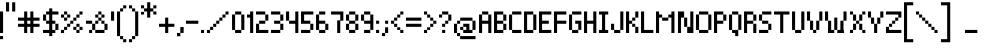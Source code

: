 SplineFontDB: 3.0
FontName: Pixelade
FullName: Pixelade
FamilyName: Pixelade
Weight: Book
Copyright: (c) 2001  josep Patau i Bellart & astramat-antaviana typeface division  patau@antaviana.com, this typeface is Publishware, submit your works please, more info in www.astramat.com/typeface
Version: Macromedia Fontographer 4.1.5 18/7/01
ItalicAngle: 0
UnderlinePosition: -100
UnderlineWidth: 0
Ascent: 1040
Descent: 260
sfntRevision: 0x00010000
LayerCount: 2
Layer: 0 1 "Arri+AOgA-re"  1
Layer: 1 1 "Avant"  0
XUID: [1021 125 2081611583 8421407]
FSType: 1
OS2Version: 0
OS2_WeightWidthSlopeOnly: 0
OS2_UseTypoMetrics: 1
CreationTime: 995476994
ModificationTime: 1390525136
PfmFamily: 81
TTFWeight: 400
TTFWidth: 5
LineGap: 0
VLineGap: 0
Panose: 0 0 4 0 0 0 0 0 0 0
OS2TypoAscent: 1001
OS2TypoAOffset: 0
OS2TypoDescent: -300
OS2TypoDOffset: 0
OS2TypoLinegap: 0
OS2WinAscent: 1001
OS2WinAOffset: 0
OS2WinDescent: 300
OS2WinDOffset: 0
HheadAscent: 1001
HheadAOffset: 0
HheadDescent: -300
HheadDOffset: 0
OS2SubXSize: 910
OS2SubYSize: 845
OS2SubXOff: 0
OS2SubYOff: 186
OS2SupXSize: 910
OS2SupYSize: 845
OS2SupXOff: 0
OS2SupYOff: 589
OS2StrikeYSize: 65
OS2StrikeYPos: 336
OS2Vendor: 'Alts'
OS2UnicodeRanges: 00000000.00000000.00000000.00000000
DEI: 91125
ShortTable: maxp 16
  1
  0
  162
  385
  15
  0
  0
  2
  8
  64
  10
  0
  114
  0
  0
  0
EndShort
LangName: 1033 "+AKkA 2001  josep Patau i Bellart & astramat+IBAA-antaviana typeface division  patau@antaviana.com, this typeface is Publishware, submit your works please, more info in www.astramat.com/typeface" "" "Regular" "Macromedia Fontographer 4.1.5 Pixelade" "" "Macromedia Fontographer 4.1.5 18/7/01" 
Encoding: UnicodeBmp
UnicodeInterp: none
NameList: Adobe Glyph List
DisplaySize: -24
AntiAlias: 1
FitToEm: 1
WinInfo: 0 75 22
BeginChars: 65542 164

StartChar: .notdef
Encoding: 65536 -1 0
Width: 650
Flags: W
LayerCount: 2
EndChar

StartChar: .null
Encoding: 65537 -1 1
Width: 0
Flags: W
LayerCount: 2
EndChar

StartChar: nonmarkingreturn
Encoding: 65538 -1 2
Width: 300
Flags: W
LayerCount: 2
EndChar

StartChar: space
Encoding: 32 32 3
Width: 300
Flags: W
LayerCount: 2
EndChar

StartChar: exclam
Encoding: 33 33 4
Width: 200
Flags: W
LayerCount: 2
Fore
SplineSet
100 0 m 1,0,-1
 0 0 l 1,1,-1
 0 700 l 1,2,-1
 100 700 l 1,3,-1
 100 0 l 1,0,-1
100 -200 m 1,4,-1
 0 -200 l 1,5,-1
 0 -100 l 1,6,-1
 100 -100 l 1,7,-1
 100 -200 l 1,4,-1
EndSplineSet
Validated: 1
EndChar

StartChar: quotedbl
Encoding: 34 34 5
Width: 400
Flags: W
LayerCount: 2
Fore
SplineSet
300 699 m 1,0,-1
 200 699 l 1,1,-1
 200 999 l 1,2,-1
 300 999 l 1,3,-1
 300 699 l 1,0,-1
100 699 m 1,4,-1
 0 699 l 1,5,-1
 0 999 l 1,6,-1
 100 999 l 1,7,-1
 100 699 l 1,4,-1
EndSplineSet
Validated: 1
EndChar

StartChar: numbersign
Encoding: 35 35 6
Width: 800
Flags: W
LayerCount: 2
Fore
SplineSet
700 200 m 1,0,-1
 500 200 l 1,1,-1
 500 0 l 1,2,-1
 400 0 l 1,3,-1
 400 200 l 1,4,-1
 300 200 l 1,5,-1
 300 0 l 1,6,-1
 200 0 l 1,7,-1
 200 200 l 1,8,-1
 0 200 l 1,9,-1
 0 300 l 1,10,-1
 200 300 l 1,11,-1
 200 400 l 1,12,-1
 0 400 l 1,13,-1
 0 500 l 1,14,-1
 200 500 l 1,15,-1
 200 700 l 1,16,-1
 300 700 l 1,17,-1
 300 500 l 1,18,-1
 400 500 l 1,19,-1
 400 700 l 1,20,-1
 500 700 l 1,21,-1
 500 500 l 1,22,-1
 700 500 l 1,23,-1
 700 400 l 1,24,-1
 500 400 l 1,25,-1
 500 300 l 1,26,-1
 700 300 l 1,27,-1
 700 200 l 1,0,-1
400 300 m 1,28,-1
 400 400 l 1,29,-1
 300 400 l 1,30,-1
 300 300 l 1,31,-1
 400 300 l 1,28,-1
EndSplineSet
Validated: 1
EndChar

StartChar: dollar
Encoding: 36 36 7
Width: 600
Flags: W
LayerCount: 2
Fore
SplineSet
501 100 m 1,0,-1
 401 100 l 1,1,-1
 401 0 l 1,2,-1
 301 0 l 1,3,-1
 301 -100 l 1,4,-1
 201 -100 l 1,5,-1
 201 0 l 1,6,-1
 1 0 l 1,7,-1
 1 100 l 1,8,-1
 201 100 l 1,9,-1
 201 300 l 1,10,-1
 101 300 l 1,11,-1
 101 400 l 1,12,-1
 201 400 l 1,13,-1
 201 600 l 1,14,-1
 101 600 l 1,15,-1
 101 400 l 1,16,-1
 1 400 l 1,17,-1
 1 600 l 1,18,-1
 101 600 l 1,19,-1
 101 700 l 1,20,-1
 201 700 l 1,21,-1
 201 800 l 1,22,-1
 301 800 l 1,23,-1
 301 700 l 1,24,-1
 501 700 l 1,25,-1
 501 600 l 1,26,-1
 301 600 l 1,27,-1
 301 400 l 1,28,-1
 401 400 l 1,29,-1
 401 300 l 1,30,-1
 501 300 l 1,31,-1
 501 100 l 1,0,-1
401 100 m 1,32,-1
 401 300 l 1,33,-1
 301 300 l 1,34,-1
 301 100 l 1,35,-1
 401 100 l 1,32,-1
EndSplineSet
Validated: 5
EndChar

StartChar: percent
Encoding: 37 37 8
Width: 800
Flags: W
LayerCount: 2
Fore
SplineSet
700 600 m 1,0,-1
 600 600 l 1,1,-1
 600 700 l 1,2,-1
 700 700 l 1,3,-1
 700 600 l 1,0,-1
600 500 m 1,4,-1
 500 500 l 1,5,-1
 500 600 l 1,6,-1
 600 600 l 1,7,-1
 600 500 l 1,4,-1
500 400 m 1,8,-1
 400 400 l 1,9,-1
 400 500 l 1,10,-1
 500 500 l 1,11,-1
 500 400 l 1,8,-1
600 200 m 1,12,-1
 500 200 l 1,13,-1
 500 300 l 1,14,-1
 600 300 l 1,15,-1
 600 200 l 1,12,-1
700 100 m 1,16,-1
 600 100 l 1,17,-1
 600 200 l 1,18,-1
 700 200 l 1,19,-1
 700 100 l 1,16,-1
200 600 m 1,20,-1
 100 600 l 1,21,-1
 100 700 l 1,22,-1
 200 700 l 1,23,-1
 200 600 l 1,20,-1
300 500 m 1,24,-1
 200 500 l 1,25,-1
 200 600 l 1,26,-1
 300 600 l 1,27,-1
 300 500 l 1,24,-1
400 300 m 1,28,-1
 300 300 l 1,29,-1
 300 400 l 1,30,-1
 400 400 l 1,31,-1
 400 300 l 1,28,-1
600 0 m 1,32,-1
 500 0 l 1,33,-1
 500 100 l 1,34,-1
 600 100 l 1,35,-1
 600 0 l 1,32,-1
500 100 m 1,36,-1
 400 100 l 1,37,-1
 400 200 l 1,38,-1
 500 200 l 1,39,-1
 500 100 l 1,36,-1
100 500 m 1,40,-1
 0 500 l 1,41,-1
 0 600 l 1,42,-1
 100 600 l 1,43,-1
 100 500 l 1,40,-1
200 400 m 1,44,-1
 100 400 l 1,45,-1
 100 500 l 1,46,-1
 200 500 l 1,47,-1
 200 400 l 1,44,-1
300 200 m 1,48,-1
 200 200 l 1,49,-1
 200 300 l 1,50,-1
 300 300 l 1,51,-1
 300 200 l 1,48,-1
200 100 m 1,52,-1
 100 100 l 1,53,-1
 100 200 l 1,54,-1
 200 200 l 1,55,-1
 200 100 l 1,52,-1
100 0 m 1,56,-1
 0 0 l 1,57,-1
 0 100 l 1,58,-1
 100 100 l 1,59,-1
 100 0 l 1,56,-1
EndSplineSet
Validated: 5
EndChar

StartChar: ampersand
Encoding: 38 38 9
Width: 800
Flags: W
LayerCount: 2
Fore
SplineSet
600 500 m 1,0,-1
 500 500 l 1,1,-1
 500 600 l 1,2,-1
 600 600 l 1,3,-1
 600 500 l 1,0,-1
500 600 m 1,4,-1
 400 600 l 1,5,-1
 400 700 l 1,6,-1
 500 700 l 1,7,-1
 500 600 l 1,4,-1
600 300 m 1,8,-1
 500 300 l 1,9,-1
 500 400 l 1,10,-1
 600 400 l 1,11,-1
 600 300 l 1,8,-1
400 500 m 1,12,-1
 300 500 l 1,13,-1
 300 600 l 1,14,-1
 400 600 l 1,15,-1
 400 500 l 1,12,-1
500 400 m 1,16,-1
 400 400 l 1,17,-1
 400 500 l 1,18,-1
 500 500 l 1,19,-1
 500 400 l 1,16,-1
700 100 m 1,20,-1
 600 100 l 1,21,-1
 600 300 l 1,22,-1
 700 300 l 1,23,-1
 700 100 l 1,20,-1
400 300 m 1,24,-1
 300 300 l 1,25,-1
 300 400 l 1,26,-1
 400 400 l 1,27,-1
 400 300 l 1,24,-1
600 0 m 1,28,-1
 300 0 l 1,29,-1
 300 100 l 1,30,-1
 600 100 l 1,31,-1
 600 0 l 1,28,-1
300 100 m 1,32,-1
 200 100 l 1,33,-1
 200 300 l 1,34,-1
 300 300 l 1,35,-1
 300 100 l 1,32,-1
200 300 m 1,36,-1
 0 300 l 1,37,-1
 0 400 l 1,38,-1
 200 400 l 1,39,-1
 200 300 l 1,36,-1
200 0 m 1,40,-1
 100 0 l 1,41,-1
 100 100 l 1,42,-1
 200 100 l 1,43,-1
 200 0 l 1,40,-1
EndSplineSet
Validated: 5
EndChar

StartChar: quotesingle
Encoding: 39 39 10
Width: 200
Flags: W
LayerCount: 2
Fore
SplineSet
101 400 m 1,0,-1
 1 400 l 1,1,-1
 1 700 l 1,2,-1
 101 700 l 1,3,-1
 101 400 l 1,0,-1
EndSplineSet
Validated: 1
EndChar

StartChar: parenleft
Encoding: 40 40 11
Width: 400
Flags: W
LayerCount: 2
Fore
SplineSet
300 799.6 m 1,0,-1
 200 799.6 l 1,1,-1
 200 899.6 l 1,2,-1
 300 899.6 l 1,3,-1
 300 799.6 l 1,0,-1
200 699.6 m 1,4,-1
 100 699.6 l 1,5,-1
 100 799.6 l 1,6,-1
 200 799.6 l 1,7,-1
 200 699.6 l 1,4,-1
100 -99.96 m 5,8,-1
 0 -99.96 l 5,9,-1
 0 699.6 l 1,10,-1
 100 699.6 l 1,11,-1
 100 -99.96 l 5,8,-1
200 -199.96 m 5,12,-1
 100 -199.96 l 5,13,-1
 100 -99.96 l 5,14,-1
 200 -99.96 l 5,15,-1
 200 -199.96 l 5,12,-1
300 -299.96 m 5,16,-1
 200 -299.96 l 5,17,-1
 200 -199.96 l 5,18,-1
 300 -199.96 l 5,19,-1
 300 -299.96 l 5,16,-1
EndSplineSet
EndChar

StartChar: parenright
Encoding: 41 41 12
Width: 400
Flags: W
LayerCount: 2
Fore
SplineSet
100 800 m 5,0,-1
 0 800 l 5,1,-1
 0 900 l 5,2,-1
 100 900 l 5,3,-1
 100 800 l 5,0,-1
200 700 m 5,4,-1
 100 700 l 5,5,-1
 100 800 l 5,6,-1
 200 800 l 5,7,-1
 200 700 l 5,4,-1
300 -100 m 1,8,-1
 200 -100 l 1,9,-1
 200 700 l 5,10,-1
 300 700 l 5,11,-1
 300 -100 l 1,8,-1
200 -200 m 1,12,-1
 100 -200 l 1,13,-1
 100 -100 l 1,14,-1
 200 -100 l 1,15,-1
 200 -200 l 1,12,-1
100 -300 m 1,16,-1
 0 -300 l 1,17,-1
 0 -200 l 1,18,-1
 100 -200 l 1,19,-1
 100 -300 l 1,16,-1
EndSplineSet
EndChar

StartChar: asterisk
Encoding: 42 42 13
Width: 600
Flags: W
LayerCount: 2
Fore
SplineSet
500 800 m 1,0,-1
 400 800 l 1,1,-1
 400 900 l 1,2,-1
 500 900 l 1,3,-1
 500 800 l 1,0,-1
500 600 m 1,4,-1
 400 600 l 1,5,-1
 400 700 l 1,6,-1
 500 700 l 1,7,-1
 500 600 l 1,4,-1
300 500 m 1,8,-1
 200 500 l 1,9,-1
 200 1000 l 1,10,-1
 300 1000 l 1,11,-1
 300 500 l 1,8,-1
400 700 m 1,12,-1
 100 700 l 1,13,-1
 100 800 l 1,14,-1
 400 800 l 1,15,-1
 400 700 l 1,12,-1
100 800 m 1,16,-1
 0 800 l 1,17,-1
 0 900 l 1,18,-1
 100 900 l 1,19,-1
 100 800 l 1,16,-1
100 600 m 1,20,-1
 0 600 l 1,21,-1
 0 685 l 1,22,-1
 100 685 l 1,23,-1
 100 600 l 1,20,-1
EndSplineSet
Validated: 5
EndChar

StartChar: plus
Encoding: 43 43 14
Width: 600
Flags: W
LayerCount: 2
Fore
SplineSet
500 200 m 1,0,-1
 300 200 l 1,1,-1
 300 0 l 1,2,-1
 200 0 l 1,3,-1
 200 200 l 1,4,-1
 0 200 l 1,5,-1
 0 300 l 1,6,-1
 200 300 l 1,7,-1
 200 500 l 1,8,-1
 300 500 l 1,9,-1
 300 300 l 1,10,-1
 500 300 l 1,11,-1
 500 200 l 1,0,-1
EndSplineSet
Validated: 1
EndChar

StartChar: comma
Encoding: 44 44 15
Width: 300
Flags: W
LayerCount: 2
Fore
SplineSet
216 2 m 1,0,-1
 108 2 l 1,1,-1
 108 194 l 1,2,-1
 216 194 l 1,3,-1
 216 2 l 1,0,-1
108 -106 m 1,4,-1
 0 -106 l 1,5,-1
 0 2 l 1,6,-1
 108 2 l 1,7,-1
 108 -106 l 1,4,-1
EndSplineSet
Validated: 5
EndChar

StartChar: hyphen
Encoding: 45 45 16
AltUni2: 002010.ffffffff.0
Width: 500
Flags: W
LayerCount: 2
Fore
SplineSet
400 300 m 1,0,-1
 0 300 l 1,1,-1
 0 400 l 1,2,-1
 400 400 l 1,3,-1
 400 300 l 1,0,-1
EndSplineSet
Validated: 1
EndChar

StartChar: period
Encoding: 46 46 17
Width: 200
Flags: W
LayerCount: 2
Fore
SplineSet
100 0 m 1,0,-1
 0 0 l 1,1,-1
 0 100 l 1,2,-1
 100 100 l 1,3,-1
 100 0 l 1,0,-1
EndSplineSet
Validated: 1
EndChar

StartChar: slash
Encoding: 47 47 18
Width: 800
Flags: W
LayerCount: 2
Fore
SplineSet
700 600 m 1,0,-1
 600 600 l 1,1,-1
 600 700 l 1,2,-1
 700 700 l 1,3,-1
 700 600 l 1,0,-1
600 500 m 1,4,-1
 500 500 l 1,5,-1
 500 600 l 1,6,-1
 600 600 l 1,7,-1
 600 500 l 1,4,-1
500 400 m 1,8,-1
 400 400 l 1,9,-1
 400 500 l 1,10,-1
 500 500 l 1,11,-1
 500 400 l 1,8,-1
400 300 m 1,12,-1
 300 300 l 1,13,-1
 300 400 l 1,14,-1
 400 400 l 1,15,-1
 400 300 l 1,12,-1
300 200 m 1,16,-1
 200 200 l 1,17,-1
 200 300 l 1,18,-1
 300 300 l 1,19,-1
 300 200 l 1,16,-1
200 100 m 1,20,-1
 100 100 l 1,21,-1
 100 200 l 1,22,-1
 200 200 l 1,23,-1
 200 100 l 1,20,-1
100 0 m 1,24,-1
 0 0 l 1,25,-1
 0 100 l 1,26,-1
 100 100 l 1,27,-1
 100 0 l 1,24,-1
EndSplineSet
Validated: 5
EndChar

StartChar: zero
Encoding: 48 48 19
Width: 500
Flags: W
LayerCount: 2
Fore
SplineSet
301 600 m 1,0,-1
 101 600 l 1,1,-1
 101 700 l 1,2,-1
 301 700 l 1,3,-1
 301 600 l 1,0,-1
401 100 m 1,4,-1
 301 100 l 1,5,-1
 301 600 l 1,6,-1
 401 600 l 1,7,-1
 401 100 l 1,4,-1
101 100 m 1,8,-1
 1 100 l 1,9,-1
 1 600 l 1,10,-1
 101 600 l 1,11,-1
 101 100 l 1,8,-1
301 0 m 1,12,-1
 101 0 l 1,13,-1
 101 100 l 1,14,-1
 301 100 l 1,15,-1
 301 0 l 1,12,-1
EndSplineSet
Validated: 5
EndChar

StartChar: one
Encoding: 49 49 20
Width: 300
Flags: W
LayerCount: 2
Fore
SplineSet
201 0 m 1,0,-1
 101 0 l 1,1,-1
 101 500 l 1,2,-1
 1 500 l 1,3,-1
 1 600 l 1,4,-1
 101 600 l 1,5,-1
 101 700 l 1,6,-1
 201 700 l 1,7,-1
 201 0 l 1,0,-1
EndSplineSet
Validated: 1
EndChar

StartChar: two
Encoding: 50 50 21
Width: 500
Flags: W
LayerCount: 2
Fore
SplineSet
401 0 m 1,0,-1
 1 0 l 1,1,-1
 1 300 l 1,2,-1
 101 300 l 1,3,-1
 101 400 l 1,4,-1
 301 400 l 1,5,-1
 301 600 l 1,6,-1
 1 600 l 1,7,-1
 1 700 l 1,8,-1
 301 700 l 1,9,-1
 301 600 l 1,10,-1
 401 600 l 1,11,-1
 401 400 l 1,12,-1
 301 400 l 1,13,-1
 301 300 l 1,14,-1
 101 300 l 1,15,-1
 101 100 l 1,16,-1
 401 100 l 1,17,-1
 401 0 l 1,0,-1
EndSplineSet
Validated: 5
EndChar

StartChar: three
Encoding: 51 51 22
Width: 500
Flags: W
LayerCount: 2
Fore
SplineSet
401 400 m 1,0,-1
 301 400 l 1,1,-1
 301 600 l 1,2,-1
 401 600 l 1,3,-1
 401 400 l 1,0,-1
301 600 m 1,4,-1
 1 600 l 1,5,-1
 1 700 l 1,6,-1
 301 700 l 1,7,-1
 301 600 l 1,4,-1
301 300 m 1,8,-1
 101 300 l 1,9,-1
 101 400 l 1,10,-1
 301 400 l 1,11,-1
 301 300 l 1,8,-1
401 100 m 1,12,-1
 301 100 l 1,13,-1
 301 300 l 1,14,-1
 401 300 l 1,15,-1
 401 100 l 1,12,-1
301 0 m 1,16,-1
 1 0 l 1,17,-1
 1 100 l 1,18,-1
 301 100 l 1,19,-1
 301 0 l 1,16,-1
EndSplineSet
Validated: 5
EndChar

StartChar: four
Encoding: 52 52 23
Width: 500
Flags: W
LayerCount: 2
Fore
SplineSet
401 0 m 1,0,-1
 301 0 l 1,1,-1
 301 300 l 1,2,-1
 101 300 l 1,3,-1
 101 400 l 1,4,-1
 1 400 l 1,5,-1
 1 700 l 1,6,-1
 101 700 l 1,7,-1
 101 400 l 1,8,-1
 301 400 l 1,9,-1
 301 700 l 1,10,-1
 401 700 l 1,11,-1
 401 0 l 1,0,-1
EndSplineSet
Validated: 5
EndChar

StartChar: five
Encoding: 53 53 24
Width: 500
Flags: W
LayerCount: 2
Fore
SplineSet
401 100 m 1,0,-1
 301 100 l 1,1,-1
 301 0 l 1,2,-1
 1 0 l 1,3,-1
 1 100 l 1,4,-1
 301 100 l 1,5,-1
 301 300 l 1,6,-1
 1 300 l 1,7,-1
 1 700 l 1,8,-1
 401 700 l 1,9,-1
 401 600 l 1,10,-1
 101 600 l 1,11,-1
 101 400 l 1,12,-1
 301 400 l 1,13,-1
 301 300 l 1,14,-1
 401 300 l 1,15,-1
 401 100 l 1,0,-1
EndSplineSet
Validated: 5
EndChar

StartChar: six
Encoding: 54 54 25
Width: 500
Flags: W
LayerCount: 2
Fore
SplineSet
401 100 m 1,0,-1
 301 100 l 1,1,-1
 301 0 l 1,2,-1
 101 0 l 1,3,-1
 101 100 l 1,4,-1
 1 100 l 1,5,-1
 1 600 l 1,6,-1
 101 600 l 1,7,-1
 101 700 l 1,8,-1
 301 700 l 1,9,-1
 301 600 l 1,10,-1
 101 600 l 1,11,-1
 101 400 l 1,12,-1
 301 400 l 1,13,-1
 301 300 l 1,14,-1
 401 300 l 1,15,-1
 401 100 l 1,0,-1
301 100 m 1,16,-1
 301 300 l 1,17,-1
 101 300 l 1,18,-1
 101 100 l 1,19,-1
 301 100 l 1,16,-1
EndSplineSet
Validated: 5
EndChar

StartChar: seven
Encoding: 55 55 26
Width: 500
Flags: W
LayerCount: 2
Fore
SplineSet
401 400 m 1,0,-1
 301 400 l 1,1,-1
 301 0 l 1,2,-1
 201 0 l 1,3,-1
 201 411 l 1,4,-1
 301 411 l 1,5,-1
 301 600 l 1,6,-1
 1 600 l 1,7,-1
 1 700 l 1,8,-1
 401 700 l 1,9,-1
 401 400 l 1,0,-1
EndSplineSet
Validated: 1
EndChar

StartChar: eight
Encoding: 56 56 27
Width: 500
Flags: W
LayerCount: 2
Fore
SplineSet
301 600 m 1,0,-1
 101 600 l 1,1,-1
 101 700 l 1,2,-1
 301 700 l 1,3,-1
 301 600 l 1,0,-1
401 400 m 1,4,-1
 301 400 l 1,5,-1
 301 600 l 1,6,-1
 401 600 l 1,7,-1
 401 400 l 1,4,-1
101 400 m 1,8,-1
 1 400 l 1,9,-1
 1 600 l 1,10,-1
 101 600 l 1,11,-1
 101 400 l 1,8,-1
301 300 m 1,12,-1
 101 300 l 1,13,-1
 101 400 l 1,14,-1
 301 400 l 1,15,-1
 301 300 l 1,12,-1
401 100 m 1,16,-1
 301 100 l 1,17,-1
 301 300 l 1,18,-1
 401 300 l 1,19,-1
 401 100 l 1,16,-1
301 0 m 1,20,-1
 101 0 l 1,21,-1
 101 100 l 1,22,-1
 301 100 l 1,23,-1
 301 0 l 1,20,-1
101 100 m 1,24,-1
 1 100 l 1,25,-1
 1 300 l 1,26,-1
 101 300 l 1,27,-1
 101 100 l 1,24,-1
EndSplineSet
Validated: 5
EndChar

StartChar: nine
Encoding: 57 57 28
Width: 500
Flags: W
LayerCount: 2
Fore
SplineSet
401 100 m 1,0,-1
 301 100 l 1,1,-1
 301 0 l 1,2,-1
 101 0 l 1,3,-1
 101 100 l 1,4,-1
 301 100 l 1,5,-1
 301 300 l 1,6,-1
 101 300 l 1,7,-1
 101 400 l 1,8,-1
 1 400 l 1,9,-1
 1 600 l 1,10,-1
 101 600 l 1,11,-1
 101 700 l 1,12,-1
 301 700 l 1,13,-1
 301 600 l 1,14,-1
 401 600 l 1,15,-1
 401 100 l 1,0,-1
301 400 m 1,16,-1
 301 600 l 1,17,-1
 101 600 l 1,18,-1
 101 400 l 1,19,-1
 301 400 l 1,16,-1
EndSplineSet
Validated: 5
EndChar

StartChar: colon
Encoding: 58 58 29
Width: 200
Flags: W
LayerCount: 2
Fore
SplineSet
102 300 m 1,0,-1
 2 300 l 1,1,-1
 2 400 l 1,2,-1
 102 400 l 1,3,-1
 102 300 l 1,0,-1
102 0 m 1,4,-1
 2 0 l 1,5,-1
 2 100 l 1,6,-1
 102 100 l 1,7,-1
 102 0 l 1,4,-1
EndSplineSet
Validated: 1
EndChar

StartChar: semicolon
Encoding: 59 59 30
Width: 300
Flags: W
LayerCount: 2
Fore
SplineSet
200 300 m 1,0,-1
 100 300 l 1,1,-1
 100 400 l 1,2,-1
 200 400 l 1,3,-1
 200 300 l 1,0,-1
200 0 m 1,4,-1
 100 0 l 1,5,-1
 100 186 l 1,6,-1
 200 186 l 1,7,-1
 200 0 l 1,4,-1
100 -100 m 1,8,-1
 0 -100 l 1,9,-1
 0 0 l 1,10,-1
 100 0 l 1,11,-1
 100 -100 l 1,8,-1
EndSplineSet
Validated: 5
EndChar

StartChar: less
Encoding: 60 60 31
Width: 500
Flags: W
LayerCount: 2
Fore
SplineSet
401 600 m 1,0,-1
 301 600 l 1,1,-1
 301 700 l 1,2,-1
 401 700 l 1,3,-1
 401 600 l 1,0,-1
301 500 m 1,4,-1
 201 500 l 1,5,-1
 201 600 l 1,6,-1
 301 600 l 1,7,-1
 301 500 l 1,4,-1
201 400 m 1,8,-1
 101 400 l 1,9,-1
 101 500 l 1,10,-1
 201 500 l 1,11,-1
 201 400 l 1,8,-1
201 200 m 1,12,-1
 101 200 l 1,13,-1
 101 300 l 1,14,-1
 201 300 l 1,15,-1
 201 200 l 1,12,-1
101 300 m 1,16,-1
 1 300 l 1,17,-1
 1 400 l 1,18,-1
 101 400 l 1,19,-1
 101 300 l 1,16,-1
401 0 m 1,20,-1
 301 0 l 1,21,-1
 301 100 l 1,22,-1
 401 100 l 1,23,-1
 401 0 l 1,20,-1
301 100 m 1,24,-1
 201 100 l 1,25,-1
 201 186 l 1,26,-1
 301 186 l 1,27,-1
 301 100 l 1,24,-1
EndSplineSet
Validated: 5
EndChar

StartChar: equal
Encoding: 61 61 32
Width: 600
Flags: W
LayerCount: 2
Fore
SplineSet
500 400 m 1,0,-1
 0 400 l 1,1,-1
 0 500 l 1,2,-1
 500 500 l 1,3,-1
 500 400 l 1,0,-1
500 200 m 1,4,-1
 0 200 l 1,5,-1
 0 300 l 1,6,-1
 500 300 l 1,7,-1
 500 200 l 1,4,-1
EndSplineSet
Validated: 1
EndChar

StartChar: greater
Encoding: 62 62 33
Width: 500
Flags: W
LayerCount: 2
Fore
SplineSet
101 600 m 1,0,-1
 1 600 l 1,1,-1
 1 700 l 1,2,-1
 101 700 l 1,3,-1
 101 600 l 1,0,-1
201 500 m 1,4,-1
 101 500 l 1,5,-1
 101 600 l 1,6,-1
 201 600 l 1,7,-1
 201 500 l 1,4,-1
401 300 m 1,8,-1
 301 300 l 1,9,-1
 301 400 l 1,10,-1
 401 400 l 1,11,-1
 401 300 l 1,8,-1
301 400 m 1,12,-1
 201 400 l 1,13,-1
 201 500 l 1,14,-1
 301 500 l 1,15,-1
 301 400 l 1,12,-1
301 200 m 1,16,-1
 201 200 l 1,17,-1
 201 300 l 1,18,-1
 301 300 l 1,19,-1
 301 200 l 1,16,-1
201 100 m 1,20,-1
 101 100 l 1,21,-1
 101 186 l 1,22,-1
 201 186 l 1,23,-1
 201 100 l 1,20,-1
101 0 m 1,24,-1
 1 0 l 1,25,-1
 1 100 l 1,26,-1
 101 100 l 1,27,-1
 101 0 l 1,24,-1
EndSplineSet
Validated: 5
EndChar

StartChar: question
Encoding: 63 63 34
Width: 500
Flags: W
LayerCount: 2
Fore
SplineSet
301 600 m 1,0,-1
 101 600 l 1,1,-1
 101 700 l 1,2,-1
 301 700 l 1,3,-1
 301 600 l 1,0,-1
401 400 m 1,4,-1
 301 400 l 1,5,-1
 301 600 l 1,6,-1
 401 600 l 1,7,-1
 401 400 l 1,4,-1
101 500 m 1,8,-1
 1 500 l 1,9,-1
 1 600 l 1,10,-1
 101 600 l 1,11,-1
 101 500 l 1,8,-1
301 300 m 1,12,-1
 201 300 l 1,13,-1
 201 400 l 1,14,-1
 301 400 l 1,15,-1
 301 300 l 1,12,-1
201 200 m 1,16,-1
 101 200 l 1,17,-1
 101 300 l 1,18,-1
 201 300 l 1,19,-1
 201 200 l 1,16,-1
201 0 m 1,20,-1
 101 0 l 1,21,-1
 101 100 l 1,22,-1
 201 100 l 1,23,-1
 201 0 l 1,20,-1
EndSplineSet
Validated: 5
EndChar

StartChar: at
Encoding: 64 64 35
Width: 800
Flags: W
LayerCount: 2
Fore
SplineSet
600 400 m 1,0,-1
 200 400 l 1,1,-1
 200 500 l 1,2,-1
 600 500 l 1,3,-1
 600 400 l 1,0,-1
700 100 m 1,4,-1
 600 100 l 1,5,-1
 600 0 l 1,6,-1
 300 0 l 1,7,-1
 300 100 l 1,8,-1
 200 100 l 1,9,-1
 200 200 l 1,10,-1
 300 200 l 1,11,-1
 300 300 l 1,12,-1
 500 300 l 1,13,-1
 500 100 l 1,14,-1
 600 100 l 1,15,-1
 600 400 l 1,16,-1
 700 400 l 1,17,-1
 700 100 l 1,4,-1
700 -200 m 1,18,-1
 200 -200 l 1,19,-1
 200 -100 l 1,20,-1
 100 -100 l 1,21,-1
 100 0 l 1,22,-1
 0 0 l 1,23,-1
 0 300 l 1,24,-1
 100 300 l 1,25,-1
 100 400 l 1,26,-1
 200 400 l 1,27,-1
 200 300 l 1,28,-1
 100 300 l 1,29,-1
 100 0 l 1,30,-1
 200 0 l 1,31,-1
 200 -100 l 1,32,-1
 700 -100 l 1,33,-1
 700 -200 l 1,18,-1
400 100 m 1,34,-1
 400 200 l 1,35,-1
 300 200 l 1,36,-1
 300 100 l 1,37,-1
 400 100 l 1,34,-1
EndSplineSet
Validated: 5
EndChar

StartChar: A
Encoding: 65 65 36
Width: 500
Flags: W
LayerCount: 2
Fore
SplineSet
401 0 m 1,0,-1
 301 0 l 1,1,-1
 301 300 l 1,2,-1
 101 300 l 1,3,-1
 101 0 l 1,4,-1
 1 0 l 1,5,-1
 1 600 l 1,6,-1
 101 600 l 1,7,-1
 101 700 l 1,8,-1
 301 700 l 1,9,-1
 301 600 l 1,10,-1
 401 600 l 1,11,-1
 401 0 l 1,0,-1
301 400 m 1,12,-1
 301 600 l 1,13,-1
 101 600 l 1,14,-1
 101 400 l 1,15,-1
 301 400 l 1,12,-1
EndSplineSet
Validated: 5
EndChar

StartChar: B
Encoding: 66 66 37
Width: 500
Flags: W
LayerCount: 2
Fore
SplineSet
401 100 m 1,0,-1
 301 100 l 1,1,-1
 301 0 l 1,2,-1
 1 0 l 1,3,-1
 1 700 l 1,4,-1
 301 700 l 1,5,-1
 301 600 l 1,6,-1
 401 600 l 1,7,-1
 401 400 l 1,8,-1
 301 400 l 1,9,-1
 301 300 l 1,10,-1
 401 300 l 1,11,-1
 401 100 l 1,0,-1
301 400 m 1,12,-1
 301 600 l 1,13,-1
 101 600 l 1,14,-1
 101 400 l 1,15,-1
 301 400 l 1,12,-1
301 100 m 1,16,-1
 301 300 l 1,17,-1
 101 300 l 1,18,-1
 101 100 l 1,19,-1
 301 100 l 1,16,-1
EndSplineSet
Validated: 5
EndChar

StartChar: C
Encoding: 67 67 38
Width: 500
Flags: W
LayerCount: 2
Fore
SplineSet
401 600 m 1,0,-1
 101 600 l 1,1,-1
 101 700 l 1,2,-1
 401 700 l 1,3,-1
 401 600 l 1,0,-1
101 100 m 1,4,-1
 1 100 l 1,5,-1
 1 600 l 1,6,-1
 101 600 l 1,7,-1
 101 100 l 1,4,-1
401 0 m 1,8,-1
 101 0 l 1,9,-1
 101 100 l 1,10,-1
 401 100 l 1,11,-1
 401 0 l 1,8,-1
EndSplineSet
Validated: 5
EndChar

StartChar: D
Encoding: 68 68 39
Width: 500
Flags: W
LayerCount: 2
Fore
SplineSet
401 99 m 1,0,-1
 301 99 l 1,1,-1
 301 0 l 1,2,-1
 1 0 l 1,3,-1
 1 700 l 1,4,-1
 301 700 l 1,5,-1
 301 600 l 1,6,-1
 401 600 l 1,7,-1
 401 99 l 1,0,-1
301 100 m 1,8,-1
 301 600 l 1,9,-1
 101 600 l 1,10,-1
 101 100 l 1,11,-1
 301 100 l 1,8,-1
EndSplineSet
Validated: 5
EndChar

StartChar: E
Encoding: 69 69 40
Width: 500
Flags: W
LayerCount: 2
Fore
SplineSet
400 0 m 1,0,-1
 0 0 l 1,1,-1
 0 700 l 1,2,-1
 400 700 l 1,3,-1
 400 600 l 1,4,-1
 100 600 l 1,5,-1
 100 400 l 1,6,-1
 320 400 l 1,7,-1
 320 300 l 1,8,-1
 100 300 l 1,9,-1
 100 100 l 1,10,-1
 400 100 l 1,11,-1
 400 0 l 1,0,-1
EndSplineSet
Validated: 1
EndChar

StartChar: F
Encoding: 70 70 41
Width: 500
Flags: W
LayerCount: 2
Fore
SplineSet
400 300 m 1,0,-1
 100 300 l 1,1,-1
 100 0 l 1,2,-1
 0 0 l 1,3,-1
 0 700 l 1,4,-1
 400 700 l 1,5,-1
 400 600 l 1,6,-1
 100 600 l 1,7,-1
 100 400 l 1,8,-1
 400 400 l 1,9,-1
 400 300 l 1,0,-1
EndSplineSet
Validated: 1
EndChar

StartChar: G
Encoding: 71 71 42
Width: 500
Flags: W
LayerCount: 2
Fore
SplineSet
401 100 m 1,0,-1
 301 100 l 1,1,-1
 301 0 l 1,2,-1
 101 0 l 1,3,-1
 101 100 l 1,4,-1
 1 100 l 1,5,-1
 1 600 l 1,6,-1
 101 600 l 1,7,-1
 101 700 l 1,8,-1
 401 700 l 1,9,-1
 401 600 l 1,10,-1
 101 600 l 1,11,-1
 101 100 l 1,12,-1
 301 100 l 1,13,-1
 301 300 l 1,14,-1
 201 300 l 1,15,-1
 201 400 l 1,16,-1
 401 400 l 1,17,-1
 401 100 l 1,0,-1
EndSplineSet
Validated: 5
EndChar

StartChar: H
Encoding: 72 72 43
Width: 500
Flags: W
LayerCount: 2
Fore
SplineSet
401 0 m 1,0,-1
 301 0 l 1,1,-1
 301 300 l 1,2,-1
 101 300 l 1,3,-1
 101 0 l 1,4,-1
 1 0 l 1,5,-1
 1 700 l 1,6,-1
 101 700 l 1,7,-1
 101 400 l 1,8,-1
 301 400 l 1,9,-1
 301 700 l 1,10,-1
 401 700 l 1,11,-1
 401 0 l 1,0,-1
EndSplineSet
Validated: 1
EndChar

StartChar: I
Encoding: 73 73 44
Width: 400
Flags: W
LayerCount: 2
Fore
SplineSet
299 0 m 1,0,-1
 -1 0 l 1,1,-1
 -1 100 l 1,2,-1
 99 100 l 1,3,-1
 99 600 l 1,4,-1
 -1 600 l 1,5,-1
 -1 700 l 1,6,-1
 299 700 l 1,7,-1
 299 600 l 1,8,-1
 199 600 l 1,9,-1
 199 100 l 1,10,-1
 299 100 l 1,11,-1
 299 0 l 1,0,-1
EndSplineSet
Validated: 1
EndChar

StartChar: J
Encoding: 74 74 45
Width: 500
Flags: W
LayerCount: 2
Fore
SplineSet
401 100 m 1,0,-1
 301 100 l 1,1,-1
 301 700 l 1,2,-1
 401 700 l 1,3,-1
 401 100 l 1,0,-1
301 0 m 1,4,-1
 101 0 l 1,5,-1
 101 100 l 1,6,-1
 301 100 l 1,7,-1
 301 0 l 1,4,-1
101 100 m 1,8,-1
 1 100 l 1,9,-1
 1 300 l 1,10,-1
 101 300 l 1,11,-1
 101 100 l 1,8,-1
EndSplineSet
Validated: 5
EndChar

StartChar: K
Encoding: 75 75 46
Width: 500
Flags: W
LayerCount: 2
Fore
SplineSet
401 0 m 1,0,-1
 301 0 l 1,1,-1
 301 200 l 1,2,-1
 201 200 l 1,3,-1
 201 300 l 1,4,-1
 101 300 l 1,5,-1
 101 0 l 1,6,-1
 1 0 l 1,7,-1
 1 700 l 1,8,-1
 101 700 l 1,9,-1
 101 400 l 1,10,-1
 201 400 l 1,11,-1
 201 500 l 1,12,-1
 301 500 l 1,13,-1
 301 700 l 1,14,-1
 401 700 l 1,15,-1
 401 500 l 1,16,-1
 301 500 l 1,17,-1
 301 400 l 1,18,-1
 201 400 l 1,19,-1
 201 300 l 1,20,-1
 301 300 l 1,21,-1
 301 200 l 1,22,-1
 401 200 l 1,23,-1
 401 0 l 1,0,-1
EndSplineSet
Validated: 5
EndChar

StartChar: L
Encoding: 76 76 47
Width: 500
Flags: W
LayerCount: 2
Fore
SplineSet
401 0 m 1,0,-1
 1 0 l 1,1,-1
 1 700 l 1,2,-1
 101 700 l 1,3,-1
 101 100 l 1,4,-1
 401 100 l 1,5,-1
 401 0 l 1,0,-1
EndSplineSet
Validated: 1
EndChar

StartChar: M
Encoding: 77 77 48
Width: 700
Flags: W
LayerCount: 2
Fore
SplineSet
600 0 m 1,0,-1
 500 0 l 1,1,-1
 500 500 l 1,2,-1
 400 500 l 1,3,-1
 400 400 l 1,4,-1
 200 400 l 1,5,-1
 200 500 l 1,6,-1
 100 500 l 1,7,-1
 100 0 l 1,8,-1
 0 0 l 1,9,-1
 0 700 l 1,10,-1
 100 700 l 1,11,-1
 100 600 l 1,12,-1
 200 600 l 1,13,-1
 200 500 l 1,14,-1
 400 500 l 1,15,-1
 400 600 l 1,16,-1
 500 600 l 1,17,-1
 500 700 l 1,18,-1
 600 700 l 1,19,-1
 600 0 l 1,0,-1
EndSplineSet
Validated: 5
EndChar

StartChar: N
Encoding: 78 78 49
Width: 600
Flags: W
LayerCount: 2
Fore
SplineSet
499 0 m 1,0,-1
 299 0 l 1,1,-1
 299 200 l 1,2,-1
 199 200 l 1,3,-1
 199 500 l 1,4,-1
 99 500 l 1,5,-1
 99 0 l 1,6,-1
 -1 0 l 1,7,-1
 -1 700 l 1,8,-1
 199 700 l 1,9,-1
 199 500 l 1,10,-1
 299 500 l 1,11,-1
 299 200 l 1,12,-1
 399 200 l 1,13,-1
 399 700 l 1,14,-1
 499 700 l 1,15,-1
 499 0 l 1,0,-1
EndSplineSet
Validated: 5
EndChar

StartChar: O
Encoding: 79 79 50
Width: 600
Flags: W
LayerCount: 2
Fore
SplineSet
399 600 m 1,0,-1
 99 600 l 1,1,-1
 99 700 l 1,2,-1
 399 700 l 1,3,-1
 399 600 l 1,0,-1
499 100 m 1,4,-1
 399 100 l 1,5,-1
 399 600 l 1,6,-1
 499 600 l 1,7,-1
 499 100 l 1,4,-1
99 100 m 1,8,-1
 -1 100 l 1,9,-1
 -1 600 l 1,10,-1
 99 600 l 1,11,-1
 99 100 l 1,8,-1
399 0 m 1,12,-1
 99 0 l 1,13,-1
 99 100 l 1,14,-1
 399 100 l 1,15,-1
 399 0 l 1,12,-1
EndSplineSet
Validated: 5
EndChar

StartChar: P
Encoding: 80 80 51
Width: 500
Flags: W
LayerCount: 2
Fore
SplineSet
401 400 m 1,0,-1
 301 400 l 1,1,-1
 301 300 l 1,2,-1
 101 300 l 1,3,-1
 101 0 l 1,4,-1
 1 0 l 1,5,-1
 1 700 l 1,6,-1
 301 700 l 1,7,-1
 301 600 l 1,8,-1
 401 600 l 1,9,-1
 401 400 l 1,0,-1
301 400 m 1,10,-1
 301 600 l 1,11,-1
 101 600 l 1,12,-1
 101 400 l 1,13,-1
 301 400 l 1,10,-1
EndSplineSet
Validated: 5
EndChar

StartChar: Q
Encoding: 81 81 52
Width: 500
Flags: W
LayerCount: 2
Fore
SplineSet
401 100 m 1,0,-1
 301 100 l 1,1,-1
 301 -100 l 1,2,-1
 201 -100 l 1,3,-1
 201 0 l 1,4,-1
 101 0 l 1,5,-1
 101 100 l 1,6,-1
 1 100 l 1,7,-1
 1 600 l 1,8,-1
 101 600 l 1,9,-1
 101 700 l 1,10,-1
 301 700 l 1,11,-1
 301 600 l 1,12,-1
 401 600 l 1,13,-1
 401 100 l 1,0,-1
301 100 m 1,14,-1
 301 600 l 1,15,-1
 101 600 l 1,16,-1
 101 100 l 1,17,-1
 301 100 l 1,14,-1
EndSplineSet
Validated: 5
EndChar

StartChar: R
Encoding: 82 82 53
Width: 500
Flags: W
LayerCount: 2
Fore
SplineSet
401 0 m 1,0,-1
 301 0 l 1,1,-1
 301 300 l 1,2,-1
 101 300 l 1,3,-1
 101 0 l 1,4,-1
 1 0 l 1,5,-1
 1 700 l 1,6,-1
 301 700 l 1,7,-1
 301 600 l 1,8,-1
 401 600 l 1,9,-1
 401 400 l 1,10,-1
 301 400 l 1,11,-1
 301 300 l 1,12,-1
 401 300 l 1,13,-1
 401 0 l 1,0,-1
301 400 m 1,14,-1
 301 600 l 1,15,-1
 101 600 l 1,16,-1
 101 400 l 1,17,-1
 301 400 l 1,14,-1
EndSplineSet
Validated: 5
EndChar

StartChar: S
Encoding: 83 83 54
Width: 500
Flags: W
LayerCount: 2
Fore
SplineSet
401 600 m 1,0,-1
 101 600 l 1,1,-1
 101 700 l 1,2,-1
 401 700 l 1,3,-1
 401 600 l 1,0,-1
101 400 m 1,4,-1
 1 400 l 1,5,-1
 1 600 l 1,6,-1
 101 600 l 1,7,-1
 101 400 l 1,4,-1
401 100 m 1,8,-1
 301 100 l 1,9,-1
 301 300 l 1,10,-1
 401 300 l 1,11,-1
 401 100 l 1,8,-1
301 300 m 1,12,-1
 101 300 l 1,13,-1
 101 400 l 1,14,-1
 301 400 l 1,15,-1
 301 300 l 1,12,-1
301 0 m 1,16,-1
 1 0 l 1,17,-1
 1 100 l 1,18,-1
 301 100 l 1,19,-1
 301 0 l 1,16,-1
EndSplineSet
Validated: 5
EndChar

StartChar: T
Encoding: 84 84 55
Width: 600
Flags: W
LayerCount: 2
Fore
SplineSet
501 600 m 1,0,-1
 301 600 l 1,1,-1
 301 0 l 1,2,-1
 201 0 l 1,3,-1
 201 600 l 1,4,-1
 1 600 l 1,5,-1
 1 700 l 1,6,-1
 501 700 l 1,7,-1
 501 600 l 1,0,-1
EndSplineSet
Validated: 1
EndChar

StartChar: U
Encoding: 85 85 56
Width: 500
Flags: W
LayerCount: 2
Fore
SplineSet
401 100 m 1,0,-1
 301 100 l 1,1,-1
 301 700 l 1,2,-1
 401 700 l 1,3,-1
 401 100 l 1,0,-1
101 100 m 1,4,-1
 1 100 l 1,5,-1
 1 700 l 1,6,-1
 101 700 l 1,7,-1
 101 100 l 1,4,-1
301 0 m 1,8,-1
 101 0 l 1,9,-1
 101 100 l 1,10,-1
 301 100 l 1,11,-1
 301 0 l 1,8,-1
EndSplineSet
Validated: 5
EndChar

StartChar: V
Encoding: 86 86 57
Width: 600
Flags: W
LayerCount: 2
Fore
SplineSet
499 400 m 1,0,-1
 399 400 l 1,1,-1
 399 700 l 1,2,-1
 499 700 l 1,3,-1
 499 400 l 1,0,-1
99 400 m 1,4,-1
 -1 400 l 1,5,-1
 -1 700 l 1,6,-1
 99 700 l 1,7,-1
 99 400 l 1,4,-1
399 100 m 1,8,-1
 299 100 l 1,9,-1
 299 400 l 1,10,-1
 399 400 l 1,11,-1
 399 100 l 1,8,-1
199 100 m 1,12,-1
 99 100 l 1,13,-1
 99 400 l 1,14,-1
 199 400 l 1,15,-1
 199 100 l 1,12,-1
299 0 m 1,16,-1
 199 0 l 1,17,-1
 199 100 l 1,18,-1
 299 100 l 1,19,-1
 299 0 l 1,16,-1
EndSplineSet
Validated: 5
EndChar

StartChar: W
Encoding: 87 87 58
Width: 800
Flags: W
LayerCount: 2
Fore
SplineSet
700 400 m 1,0,-1
 600 400 l 1,1,-1
 600 700 l 1,2,-1
 700 700 l 1,3,-1
 700 400 l 1,0,-1
600 0 m 1,4,-1
 500 0 l 1,5,-1
 500 400 l 1,6,-1
 600 400 l 1,7,-1
 600 0 l 1,4,-1
400 100 m 1,8,-1
 300 100 l 1,9,-1
 300 500 l 1,10,-1
 400 500 l 1,11,-1
 400 100 l 1,8,-1
100 400 m 1,12,-1
 0 400 l 1,13,-1
 0 700 l 1,14,-1
 100 700 l 1,15,-1
 100 400 l 1,12,-1
600 0 m 1,16,-1
 400 0 l 1,17,-1
 400 100 l 1,18,-1
 600 100 l 1,19,-1
 600 0 l 1,16,-1
200 0 m 1,20,-1
 100 0 l 1,21,-1
 100 400 l 1,22,-1
 200 400 l 1,23,-1
 200 0 l 1,20,-1
300 0 m 1,24,-1
 100 0 l 1,25,-1
 100 100 l 1,26,-1
 300 100 l 1,27,-1
 300 0 l 1,24,-1
EndSplineSet
Validated: 5
EndChar

StartChar: X
Encoding: 88 88 59
Width: 600
Flags: W
LayerCount: 2
Fore
SplineSet
499 600 m 1,0,-1
 399 600 l 1,1,-1
 399 700 l 1,2,-1
 499 700 l 1,3,-1
 499 600 l 1,0,-1
399 400 m 1,4,-1
 299 400 l 1,5,-1
 299 600 l 1,6,-1
 399 600 l 1,7,-1
 399 400 l 1,4,-1
99 600 m 1,8,-1
 -1 600 l 1,9,-1
 -1 700 l 1,10,-1
 99 700 l 1,11,-1
 99 600 l 1,8,-1
199 400 m 1,12,-1
 99 400 l 1,13,-1
 99 600 l 1,14,-1
 199 600 l 1,15,-1
 199 400 l 1,12,-1
299 300 m 1,16,-1
 199 300 l 1,17,-1
 199 400 l 1,18,-1
 299 400 l 1,19,-1
 299 300 l 1,16,-1
399 100 m 1,20,-1
 299 100 l 1,21,-1
 299 300 l 1,22,-1
 399 300 l 1,23,-1
 399 100 l 1,20,-1
499 0 m 1,24,-1
 399 0 l 1,25,-1
 399 100 l 1,26,-1
 499 100 l 1,27,-1
 499 0 l 1,24,-1
199 100 m 1,28,-1
 99 100 l 1,29,-1
 99 300 l 1,30,-1
 199 300 l 1,31,-1
 199 100 l 1,28,-1
99 0 m 1,32,-1
 -1 0 l 1,33,-1
 -1 100 l 1,34,-1
 99 100 l 1,35,-1
 99 0 l 1,32,-1
EndSplineSet
Validated: 5
EndChar

StartChar: Y
Encoding: 89 89 60
Width: 600
Flags: W
LayerCount: 2
Fore
SplineSet
499 500 m 1,0,-1
 399 500 l 1,1,-1
 399 700 l 1,2,-1
 499 700 l 1,3,-1
 499 500 l 1,0,-1
399 300 m 1,4,-1
 299 300 l 1,5,-1
 299 500 l 1,6,-1
 399 500 l 1,7,-1
 399 300 l 1,4,-1
99 500 m 1,8,-1
 -1 500 l 1,9,-1
 -1 700 l 1,10,-1
 99 700 l 1,11,-1
 99 500 l 1,8,-1
199 300 m 1,12,-1
 99 300 l 1,13,-1
 99 500 l 1,14,-1
 199 500 l 1,15,-1
 199 300 l 1,12,-1
299 0 m 1,16,-1
 199 0 l 1,17,-1
 199 300 l 1,18,-1
 299 300 l 1,19,-1
 299 0 l 1,16,-1
EndSplineSet
Validated: 5
EndChar

StartChar: Z
Encoding: 90 90 61
Width: 600
Flags: W
LayerCount: 2
Fore
SplineSet
499 0 m 1,0,-1
 -1 0 l 1,1,-1
 -1 200 l 1,2,-1
 99 200 l 1,3,-1
 99 300 l 1,4,-1
 199 300 l 1,5,-1
 199 400 l 1,6,-1
 299 400 l 1,7,-1
 299 500 l 1,8,-1
 399 500 l 1,9,-1
 399 600 l 1,10,-1
 -1 600 l 1,11,-1
 -1 700 l 1,12,-1
 499 700 l 1,13,-1
 499 500 l 1,14,-1
 399 500 l 1,15,-1
 399 400 l 1,16,-1
 299 400 l 1,17,-1
 299 300 l 1,18,-1
 199 300 l 1,19,-1
 199 200 l 1,20,-1
 99 200 l 1,21,-1
 99 100 l 1,22,-1
 499 100 l 1,23,-1
 499 0 l 1,0,-1
EndSplineSet
Validated: 5
EndChar

StartChar: bracketleft
Encoding: 91 91 62
Width: 400
Flags: W
LayerCount: 2
Fore
SplineSet
300 -300 m 1,0,-1
 0 -300 l 1,1,-1
 0 1000 l 1,2,-1
 300 1000 l 1,3,-1
 300 900 l 1,4,-1
 100 900 l 1,5,-1
 100 -200 l 1,6,-1
 300 -200 l 1,7,-1
 300 -300 l 1,0,-1
EndSplineSet
Validated: 1
EndChar

StartChar: backslash
Encoding: 92 92 63
Width: 800
Flags: W
LayerCount: 2
Fore
SplineSet
700 0 m 1,0,-1
 600 0 l 1,1,-1
 600 100 l 1,2,-1
 700 100 l 1,3,-1
 700 0 l 1,0,-1
600 100 m 1,4,-1
 500 100 l 1,5,-1
 500 200 l 1,6,-1
 600 200 l 1,7,-1
 600 100 l 1,4,-1
100 600 m 1,8,-1
 0 600 l 1,9,-1
 0 700 l 1,10,-1
 100 700 l 1,11,-1
 100 600 l 1,8,-1
500 200 m 1,12,-1
 400 200 l 1,13,-1
 400 300 l 1,14,-1
 500 300 l 1,15,-1
 500 200 l 1,12,-1
400 300 m 1,16,-1
 300 300 l 1,17,-1
 300 400 l 1,18,-1
 400 400 l 1,19,-1
 400 300 l 1,16,-1
200 500 m 1,20,-1
 100 500 l 1,21,-1
 100 600 l 1,22,-1
 200 600 l 1,23,-1
 200 500 l 1,20,-1
300 400 m 1,24,-1
 200 400 l 1,25,-1
 200 500 l 1,26,-1
 300 500 l 1,27,-1
 300 400 l 1,24,-1
EndSplineSet
Validated: 5
EndChar

StartChar: bracketright
Encoding: 93 93 64
Width: 400
Flags: W
LayerCount: 2
Fore
SplineSet
300 -300 m 1,0,-1
 0 -300 l 1,1,-1
 0 -200 l 1,2,-1
 200 -200 l 1,3,-1
 200 900 l 1,4,-1
 0 900 l 1,5,-1
 0 1000 l 1,6,-1
 300 1000 l 1,7,-1
 300 -300 l 1,0,-1
EndSplineSet
Validated: 1
EndChar

StartChar: asciicircum
Encoding: 94 94 65
Width: 400
Flags: W
LayerCount: 2
EndChar

StartChar: underscore
Encoding: 95 95 66
Width: 500
Flags: W
LayerCount: 2
Fore
SplineSet
401 0 m 1,0,-1
 1 0 l 1,1,-1
 1 100 l 1,2,-1
 401 100 l 1,3,-1
 401 0 l 1,0,-1
EndSplineSet
Validated: 1
EndChar

StartChar: grave
Encoding: 96 96 67
Width: 300
Flags: W
LayerCount: 2
Fore
SplineSet
100 600 m 1,0,-1
 0 600 l 1,1,-1
 0 700 l 1,2,-1
 100 700 l 1,3,-1
 100 600 l 1,0,-1
200 500 m 1,4,-1
 100 500 l 1,5,-1
 100 600 l 1,6,-1
 200 600 l 1,7,-1
 200 500 l 1,4,-1
100 600 m 1,8,-1
 100 700 l 1,9,-1
 0 700 l 1,10,-1
 0 600 l 1,11,-1
 100 600 l 1,8,-1
200 500 m 1,12,-1
 200 600 l 1,13,-1
 100 600 l 1,14,-1
 100 500 l 1,15,-1
 200 500 l 1,12,-1
EndSplineSet
Validated: 5
EndChar

StartChar: a
Encoding: 97 97 68
Width: 500
Flags: W
LayerCount: 2
Fore
SplineSet
400 0 m 1,0,-1
 100 0 l 1,1,-1
 100 100 l 1,2,-1
 0 100 l 1,3,-1
 0 200 l 1,4,-1
 100 200 l 1,5,-1
 100 300 l 1,6,-1
 300 300 l 1,7,-1
 300 400 l 1,8,-1
 100 400 l 1,9,-1
 100 500 l 1,10,-1
 300 500 l 1,11,-1
 300 400 l 1,12,-1
 400 400 l 1,13,-1
 400 0 l 1,0,-1
300 100 m 1,14,-1
 300 200 l 1,15,-1
 100 200 l 1,16,-1
 100 100 l 1,17,-1
 300 100 l 1,14,-1
EndSplineSet
Validated: 5
EndChar

StartChar: b
Encoding: 98 98 69
Width: 500
Flags: W
LayerCount: 2
Fore
SplineSet
400 100 m 1,0,-1
 300 100 l 1,1,-1
 300 0 l 1,2,-1
 0 0 l 1,3,-1
 0 700 l 1,4,-1
 100 700 l 1,5,-1
 100 500 l 1,6,-1
 300 500 l 1,7,-1
 300 400 l 1,8,-1
 400 400 l 1,9,-1
 400 100 l 1,0,-1
300 100 m 1,10,-1
 300 400 l 1,11,-1
 100 400 l 1,12,-1
 100 100 l 1,13,-1
 300 100 l 1,10,-1
EndSplineSet
Validated: 5
EndChar

StartChar: c
Encoding: 99 99 70
Width: 500
Flags: W
LayerCount: 2
Fore
SplineSet
100 0 m 1,0,-1
 100 100 l 1,1,-1
 0 100 l 1,2,-1
 0 400 l 1,3,-1
 100 400 l 1,4,-1
 100 500 l 1,5,-1
 400 500 l 1,6,-1
 400 400 l 1,7,-1
 100 400 l 1,8,-1
 100 100 l 1,9,-1
 400 100 l 1,10,-1
 400 0 l 1,11,-1
 100 0 l 1,0,-1
EndSplineSet
Validated: 5
EndChar

StartChar: d
Encoding: 100 100 71
Width: 500
Flags: W
LayerCount: 2
Fore
SplineSet
401 0 m 1,0,-1
 101 0 l 1,1,-1
 101 100 l 1,2,-1
 1 100 l 1,3,-1
 1 400 l 1,4,-1
 101 400 l 1,5,-1
 101 500 l 1,6,-1
 301 500 l 1,7,-1
 301 700 l 1,8,-1
 401 700 l 1,9,-1
 401 0 l 1,0,-1
301 100 m 1,10,-1
 301 400 l 1,11,-1
 101 400 l 1,12,-1
 101 100 l 1,13,-1
 301 100 l 1,10,-1
EndSplineSet
Validated: 5
EndChar

StartChar: e
Encoding: 101 101 72
Width: 500
Flags: W
LayerCount: 2
Fore
SplineSet
400 300 m 1,0,-1
 300 300 l 1,1,-1
 300 200 l 1,2,-1
 100 200 l 1,3,-1
 100 100 l 1,4,-1
 300 100 l 1,5,-1
 300 0 l 1,6,-1
 100 0 l 1,7,-1
 100 100 l 1,8,-1
 0 100 l 1,9,-1
 0 400 l 1,10,-1
 100 400 l 1,11,-1
 100 500 l 1,12,-1
 300 500 l 1,13,-1
 300 400 l 1,14,-1
 400 400 l 1,15,-1
 400 300 l 1,0,-1
300 300 m 1,16,-1
 300 400 l 1,17,-1
 100 400 l 1,18,-1
 100 300 l 1,19,-1
 300 300 l 1,16,-1
EndSplineSet
Validated: 5
EndChar

StartChar: f
Encoding: 102 102 73
Width: 500
Flags: W
LayerCount: 2
Fore
SplineSet
401 600 m 1,0,-1
 201 600 l 1,1,-1
 201 500 l 1,2,-1
 301 500 l 1,3,-1
 301 400 l 1,4,-1
 201 400 l 1,5,-1
 201 0 l 1,6,-1
 101 0 l 1,7,-1
 101 400 l 1,8,-1
 1 400 l 1,9,-1
 1 500 l 1,10,-1
 101 500 l 1,11,-1
 101 600 l 1,12,-1
 201 600 l 1,13,-1
 201 700 l 1,14,-1
 401 700 l 1,15,-1
 401 600 l 1,0,-1
EndSplineSet
Validated: 5
EndChar

StartChar: g
Encoding: 103 103 74
Width: 500
Flags: W
LayerCount: 2
Fore
SplineSet
401 -101 m 1,0,-1
 301 -101 l 1,1,-1
 301 -201 l 1,2,-1
 101 -201 l 1,3,-1
 101 -101 l 1,4,-1
 301 -101 l 1,5,-1
 301 0 l 1,6,-1
 101 0 l 1,7,-1
 101 100 l 1,8,-1
 1 100 l 1,9,-1
 1 400 l 1,10,-1
 101 400 l 1,11,-1
 101 500 l 1,12,-1
 301 500 l 1,13,-1
 301 400 l 1,14,-1
 401 400 l 1,15,-1
 401 -101 l 1,0,-1
301 400 m 1,16,-1
 101 400 l 1,17,-1
 101 100 l 1,18,-1
 301 100 l 1,19,-1
 301 400 l 1,16,-1
EndSplineSet
Validated: 5
EndChar

StartChar: h
Encoding: 104 104 75
Width: 500
Flags: W
LayerCount: 2
Fore
SplineSet
401 0 m 1,0,-1
 301 0 l 1,1,-1
 301 400 l 1,2,-1
 101 400 l 1,3,-1
 101 0 l 1,4,-1
 1 0 l 1,5,-1
 1 700 l 1,6,-1
 101 700 l 1,7,-1
 101 500 l 1,8,-1
 301 500 l 1,9,-1
 301 400 l 1,10,-1
 401 400 l 1,11,-1
 401 0 l 1,0,-1
EndSplineSet
Validated: 5
EndChar

StartChar: i
Encoding: 105 105 76
Width: 200
Flags: W
LayerCount: 2
Fore
SplineSet
103 600 m 1,0,-1
 3 600 l 1,1,-1
 3 700 l 1,2,-1
 103 700 l 1,3,-1
 103 600 l 1,0,-1
103 0 m 1,4,-1
 3 0 l 1,5,-1
 3 500 l 1,6,-1
 103 500 l 1,7,-1
 103 0 l 1,4,-1
EndSplineSet
Validated: 1
EndChar

StartChar: j
Encoding: 106 106 77
Width: 300
Flags: W
LayerCount: 2
Fore
SplineSet
203 600 m 1,0,-1
 103 600 l 1,1,-1
 103 700 l 1,2,-1
 203 700 l 1,3,-1
 203 600 l 1,0,-1
203 -101 m 1,4,-1
 98 -101 l 1,5,-1
 98 500 l 1,6,-1
 203 500 l 1,7,-1
 203 -101 l 1,4,-1
98 -201 m 1,8,-1
 -1 -201 l 1,9,-1
 -1 -101 l 1,10,-1
 98 -101 l 1,11,-1
 98 -201 l 1,8,-1
EndSplineSet
Validated: 5
EndChar

StartChar: k
Encoding: 107 107 78
Width: 500
Flags: W
LayerCount: 2
Fore
SplineSet
401 0 m 1,0,-1
 301 0 l 1,1,-1
 301 200 l 1,2,-1
 201 200 l 1,3,-1
 201 300 l 1,4,-1
 101 300 l 1,5,-1
 101 0 l 1,6,-1
 1 0 l 1,7,-1
 1 700 l 1,8,-1
 101 700 l 1,9,-1
 101 400 l 1,10,-1
 201 400 l 1,11,-1
 201 500 l 1,12,-1
 301 500 l 1,13,-1
 301 600 l 1,14,-1
 401 600 l 1,15,-1
 401 500 l 1,16,-1
 301 500 l 1,17,-1
 301 400 l 1,18,-1
 201 400 l 1,19,-1
 201 300 l 1,20,-1
 301 300 l 1,21,-1
 301 200 l 1,22,-1
 401 200 l 1,23,-1
 401 0 l 1,0,-1
EndSplineSet
Validated: 5
EndChar

StartChar: l
Encoding: 108 108 79
Width: 200
Flags: W
LayerCount: 2
Fore
SplineSet
102 0 m 1,0,-1
 2 0 l 1,1,-1
 2 700 l 1,2,-1
 102 700 l 1,3,-1
 102 0 l 1,0,-1
EndSplineSet
Validated: 1
EndChar

StartChar: m
Encoding: 109 109 80
Width: 800
Flags: W
LayerCount: 2
Fore
SplineSet
699 1 m 1,0,-1
 599 1 l 1,1,-1
 599 401 l 1,2,-1
 399 401 l 1,3,-1
 399 1 l 1,4,-1
 299 1 l 1,5,-1
 299 401 l 1,6,-1
 99 401 l 1,7,-1
 99 1 l 1,8,-1
 -1 1 l 1,9,-1
 -1 501 l 1,10,-1
 599 501 l 1,11,-1
 599 401 l 1,12,-1
 699 401 l 1,13,-1
 699 1 l 1,0,-1
EndSplineSet
Validated: 5
EndChar

StartChar: n
Encoding: 110 110 81
Width: 500
Flags: W
LayerCount: 2
Fore
SplineSet
403 3 m 1,0,-1
 303 3 l 1,1,-1
 303 403 l 1,2,-1
 103 403 l 1,3,-1
 103 3 l 1,4,-1
 3 3 l 1,5,-1
 3 503 l 1,6,-1
 303 503 l 1,7,-1
 303 403 l 1,8,-1
 403 403 l 1,9,-1
 403 3 l 1,0,-1
EndSplineSet
Validated: 5
EndChar

StartChar: o
Encoding: 111 111 82
Width: 500
Flags: W
LayerCount: 2
Fore
SplineSet
300 400 m 1,0,-1
 100 400 l 1,1,-1
 100 500 l 1,2,-1
 300 500 l 1,3,-1
 300 400 l 1,0,-1
400 100 m 1,4,-1
 300 100 l 1,5,-1
 300 400 l 1,6,-1
 400 400 l 1,7,-1
 400 100 l 1,4,-1
100 100 m 1,8,-1
 0 100 l 1,9,-1
 0 400 l 1,10,-1
 100 400 l 1,11,-1
 100 100 l 1,8,-1
300 0 m 1,12,-1
 100 0 l 1,13,-1
 100 100 l 1,14,-1
 300 100 l 1,15,-1
 300 0 l 1,12,-1
EndSplineSet
Validated: 5
EndChar

StartChar: p
Encoding: 112 112 83
Width: 500
Flags: W
LayerCount: 2
Fore
SplineSet
401 100 m 1,0,-1
 301 100 l 1,1,-1
 301 0 l 1,2,-1
 101 0 l 1,3,-1
 101 -200 l 1,4,-1
 1 -200 l 1,5,-1
 1 400 l 1,6,-1
 0 400 l 1,7,-1
 0 500 l 1,8,-1
 301 500 l 1,9,-1
 301 400 l 1,10,-1
 401 400 l 1,11,-1
 401 100 l 1,0,-1
301 100 m 1,12,-1
 301 400 l 1,13,-1
 101 400 l 1,14,-1
 101 100 l 1,15,-1
 301 100 l 1,12,-1
EndSplineSet
Validated: 5
EndChar

StartChar: q
Encoding: 113 113 84
Width: 500
Flags: W
LayerCount: 2
Fore
SplineSet
401 -198 m 1,0,-1
 301 -198 l 1,1,-1
 301 0 l 1,2,-1
 101 0 l 1,3,-1
 101 100 l 1,4,-1
 1 100 l 1,5,-1
 1 400 l 1,6,-1
 101 400 l 1,7,-1
 101 500 l 1,8,-1
 401 500 l 1,9,-1
 401 -198 l 1,0,-1
301 100 m 1,10,-1
 301 400 l 1,11,-1
 101 400 l 1,12,-1
 101 100 l 1,13,-1
 301 100 l 1,10,-1
EndSplineSet
Validated: 5
EndChar

StartChar: r
Encoding: 114 114 85
Width: 500
Flags: W
LayerCount: 2
Fore
SplineSet
400 400 m 1,0,-1
 200 400 l 1,1,-1
 200 300 l 1,2,-1
 100 300 l 1,3,-1
 100 0 l 1,4,-1
 0 0 l 1,5,-1
 0 500 l 1,6,-1
 100 500 l 1,7,-1
 100 400 l 1,8,-1
 200 400 l 1,9,-1
 200 500 l 1,10,-1
 400 500 l 1,11,-1
 400 400 l 1,0,-1
EndSplineSet
Validated: 5
EndChar

StartChar: s
Encoding: 115 115 86
Width: 500
Flags: W
LayerCount: 2
Fore
SplineSet
400 400 m 1,0,-1
 100 400 l 1,1,-1
 100 500 l 1,2,-1
 400 500 l 1,3,-1
 400 400 l 1,0,-1
400 100 m 1,4,-1
 300 100 l 1,5,-1
 300 200 l 1,6,-1
 400 200 l 1,7,-1
 400 100 l 1,4,-1
300 200 m 1,8,-1
 100 200 l 1,9,-1
 100 300 l 1,10,-1
 300 300 l 1,11,-1
 300 200 l 1,8,-1
100 300 m 1,12,-1
 0 300 l 1,13,-1
 0 400 l 1,14,-1
 100 400 l 1,15,-1
 100 300 l 1,12,-1
300 0 m 1,16,-1
 0 0 l 1,17,-1
 0 100 l 1,18,-1
 300 100 l 1,19,-1
 300 0 l 1,16,-1
EndSplineSet
Validated: 5
EndChar

StartChar: t
Encoding: 116 116 87
Width: 300
Flags: W
LayerCount: 2
Fore
SplineSet
200 0 m 1,0,-1
 100 0 l 1,1,-1
 100 100 l 1,2,-1
 0 100 l 1,3,-1
 0 700 l 1,4,-1
 100 700 l 1,5,-1
 100 500 l 1,6,-1
 200 500 l 1,7,-1
 200 400 l 1,8,-1
 100 400 l 1,9,-1
 100 100 l 1,10,-1
 200 100 l 1,11,-1
 200 0 l 1,0,-1
EndSplineSet
Validated: 5
EndChar

StartChar: u
Encoding: 117 117 88
Width: 500
Flags: W
LayerCount: 2
Fore
SplineSet
400 500 m 1,0,-1
 400 0 l 1,1,-1
 100 0 l 1,2,-1
 100 100 l 1,3,-1
 0 100 l 1,4,-1
 0 500 l 1,5,-1
 100 500 l 1,6,-1
 100 100 l 1,7,-1
 300 100 l 1,8,-1
 300 500 l 1,9,-1
 400 500 l 1,0,-1
EndSplineSet
Validated: 5
EndChar

StartChar: v
Encoding: 118 118 89
Width: 500
Flags: W
LayerCount: 2
Fore
SplineSet
400 100 m 1,0,-1
 300 100 l 1,1,-1
 300 500 l 1,2,-1
 400 500 l 1,3,-1
 400 100 l 1,0,-1
100 200 m 1,4,-1
 0 200 l 1,5,-1
 0 500 l 1,6,-1
 100 500 l 1,7,-1
 100 200 l 1,4,-1
200 100 m 1,8,-1
 100 100 l 1,9,-1
 100 200 l 1,10,-1
 200 200 l 1,11,-1
 200 100 l 1,8,-1
300 0 m 1,12,-1
 200 0 l 1,13,-1
 200 100 l 1,14,-1
 300 100 l 1,15,-1
 300 0 l 1,12,-1
EndSplineSet
Validated: 5
EndChar

StartChar: w
Encoding: 119 119 90
Width: 800
Flags: W
LayerCount: 2
Fore
SplineSet
700 100 m 1,0,-1
 600 100 l 1,1,-1
 600 500 l 1,2,-1
 700 500 l 1,3,-1
 700 100 l 1,0,-1
400 100 m 1,4,-1
 300 100 l 1,5,-1
 300 400 l 1,6,-1
 400 400 l 1,7,-1
 400 100 l 1,4,-1
600 0 m 1,8,-1
 400 0 l 1,9,-1
 400 100 l 1,10,-1
 600 100 l 1,11,-1
 600 0 l 1,8,-1
100 100 m 1,12,-1
 0 100 l 1,13,-1
 0 500 l 1,14,-1
 100 500 l 1,15,-1
 100 100 l 1,12,-1
300 0 m 1,16,-1
 100 0 l 1,17,-1
 100 100 l 1,18,-1
 300 100 l 1,19,-1
 300 0 l 1,16,-1
EndSplineSet
Validated: 5
EndChar

StartChar: x
Encoding: 120 120 91
Width: 600
Flags: W
LayerCount: 2
Fore
SplineSet
500 400 m 1,0,-1
 400 400 l 1,1,-1
 400 500 l 1,2,-1
 500 500 l 1,3,-1
 500 400 l 1,0,-1
400 300 m 1,4,-1
 300 300 l 1,5,-1
 300 400 l 1,6,-1
 400 400 l 1,7,-1
 400 300 l 1,4,-1
300 200 m 1,8,-1
 200 200 l 1,9,-1
 200 300 l 1,10,-1
 300 300 l 1,11,-1
 300 200 l 1,8,-1
400 100 m 1,12,-1
 300 100 l 1,13,-1
 300 200 l 1,14,-1
 400 200 l 1,15,-1
 400 100 l 1,12,-1
500 0 m 1,16,-1
 400 0 l 1,17,-1
 400 100 l 1,18,-1
 500 100 l 1,19,-1
 500 0 l 1,16,-1
100 400 m 1,20,-1
 0 400 l 1,21,-1
 0 500 l 1,22,-1
 100 500 l 1,23,-1
 100 400 l 1,20,-1
200 300 m 1,24,-1
 100 300 l 1,25,-1
 100 400 l 1,26,-1
 200 400 l 1,27,-1
 200 300 l 1,24,-1
200 100 m 1,28,-1
 100 100 l 1,29,-1
 100 200 l 1,30,-1
 200 200 l 1,31,-1
 200 100 l 1,28,-1
100 0 m 1,32,-1
 0 0 l 1,33,-1
 0 100 l 1,34,-1
 100 100 l 1,35,-1
 100 0 l 1,32,-1
EndSplineSet
Validated: 5
EndChar

StartChar: y
Encoding: 121 121 92
Width: 500
Flags: W
LayerCount: 2
Fore
SplineSet
401 -101 m 1,0,-1
 301 -101 l 1,1,-1
 301 -201 l 1,2,-1
 101 -201 l 1,3,-1
 101 -101 l 1,4,-1
 301 -101 l 1,5,-1
 301 0 l 1,6,-1
 101 0 l 1,7,-1
 101 100 l 1,8,-1
 1 100 l 1,9,-1
 1 500 l 1,10,-1
 101 500 l 1,11,-1
 101 100 l 1,12,-1
 301 100 l 1,13,-1
 301 500 l 1,14,-1
 401 500 l 1,15,-1
 401 -101 l 1,0,-1
EndSplineSet
Validated: 5
EndChar

StartChar: z
Encoding: 122 122 93
Width: 500
Flags: W
LayerCount: 2
Fore
SplineSet
397 -1 m 1,0,-1
 -3 -1 l 1,1,-1
 -3 199 l 1,2,-1
 97 199 l 1,3,-1
 97 299 l 1,4,-1
 297 299 l 1,5,-1
 297 399 l 1,6,-1
 -3 399 l 1,7,-1
 -3 499 l 1,8,-1
 397 499 l 1,9,-1
 397 299 l 1,10,-1
 297 299 l 1,11,-1
 297 199 l 1,12,-1
 97 199 l 1,13,-1
 97 99 l 1,14,-1
 397 99 l 1,15,-1
 397 -1 l 1,0,-1
EndSplineSet
Validated: 5
EndChar

StartChar: braceleft
Encoding: 123 123 94
Width: 400
Flags: W
LayerCount: 2
Fore
SplineSet
299 0 m 1,0,-1
 99 0 l 1,1,-1
 99 300 l 1,2,-1
 -1 300 l 1,3,-1
 -1 400 l 1,4,-1
 99 400 l 1,5,-1
 99 700 l 1,6,-1
 299 700 l 1,7,-1
 299 600 l 1,8,-1
 199 600 l 1,9,-1
 199 400 l 1,10,-1
 99 400 l 1,11,-1
 99 300 l 1,12,-1
 199 300 l 1,13,-1
 199 100 l 1,14,-1
 299 100 l 1,15,-1
 299 0 l 1,0,-1
EndSplineSet
Validated: 5
EndChar

StartChar: bar
Encoding: 124 124 95
Width: 200
Flags: W
LayerCount: 2
Fore
SplineSet
103 0 m 1,0,-1
 3 0 l 1,1,-1
 3 700 l 1,2,-1
 103 700 l 1,3,-1
 103 0 l 1,0,-1
EndSplineSet
Validated: 1
EndChar

StartChar: braceright
Encoding: 125 125 96
Width: 400
Flags: W
LayerCount: 2
Fore
SplineSet
299 300 m 1,0,-1
 199 300 l 1,1,-1
 199 0 l 1,2,-1
 -1 0 l 1,3,-1
 -1 100 l 1,4,-1
 99 100 l 1,5,-1
 99 300 l 1,6,-1
 199 300 l 1,7,-1
 199 400 l 1,8,-1
 99 400 l 1,9,-1
 99 600 l 1,10,-1
 -1 600 l 1,11,-1
 -1 700 l 1,12,-1
 199 700 l 1,13,-1
 199 400 l 1,14,-1
 299 400 l 1,15,-1
 299 300 l 1,0,-1
EndSplineSet
Validated: 5
EndChar

StartChar: asciitilde
Encoding: 126 126 97
Width: 500
Flags: W
LayerCount: 2
EndChar

StartChar: bullet
Encoding: 8226 8226 98
Width: 500
Flags: W
LayerCount: 2
Fore
SplineSet
400 200 m 1,0,-1
 300 200 l 1,1,-1
 300 100 l 1,2,-1
 100 100 l 1,3,-1
 100 200 l 1,4,-1
 0 200 l 1,5,-1
 0 400 l 1,6,-1
 100 400 l 1,7,-1
 100 500 l 1,8,-1
 300 500 l 1,9,-1
 300 400 l 1,10,-1
 400 400 l 1,11,-1
 400 200 l 1,0,-1
EndSplineSet
Validated: 1
EndChar

StartChar: acute
Encoding: 180 180 99
Width: 300
Flags: W
LayerCount: 2
Fore
SplineSet
200 600 m 1,0,-1
 100 600 l 1,1,-1
 100 700 l 1,2,-1
 200 700 l 1,3,-1
 200 600 l 1,0,-1
100 500 m 1,4,-1
 0 500 l 1,5,-1
 0 600 l 1,6,-1
 100 600 l 1,7,-1
 100 500 l 1,4,-1
EndSplineSet
Validated: 5
EndChar

StartChar: dieresis
Encoding: 168 168 100
Width: 429
Flags: W
LayerCount: 2
Fore
SplineSet
300 600 m 1,0,-1
 200 600 l 1,1,-1
 200 700 l 1,2,-1
 300 700 l 1,3,-1
 300 600 l 1,0,-1
100 600 m 1,4,-1
 0 600 l 1,5,-1
 0 700 l 1,6,-1
 100 700 l 1,7,-1
 100 600 l 1,4,-1
300 600 m 1,8,-1
 300 700 l 1,9,-1
 200 700 l 1,10,-1
 200 600 l 1,11,-1
 300 600 l 1,8,-1
100 600 m 1,12,-1
 100 700 l 1,13,-1
 0 700 l 1,14,-1
 0 600 l 1,15,-1
 100 600 l 1,12,-1
EndSplineSet
Validated: 5
EndChar

StartChar: ordfeminine
Encoding: 170 170 101
Width: 400
Flags: W
LayerCount: 2
Fore
SplineSet
303 400 m 1,0,-1
 103 400 l 1,1,-1
 103 500 l 1,2,-1
 3 500 l 1,3,-1
 3 600 l 1,4,-1
 103 600 l 1,5,-1
 103 700 l 1,6,-1
 303 700 l 1,7,-1
 303 400 l 1,0,-1
303 200 m 1,8,-1
 3 200 l 1,9,-1
 3 300 l 1,10,-1
 303 300 l 1,11,-1
 303 200 l 1,8,-1
203 500 m 1,12,-1
 203 600 l 1,13,-1
 103 600 l 1,14,-1
 103 500 l 1,15,-1
 203 500 l 1,12,-1
EndSplineSet
Validated: 5
EndChar

StartChar: ordmasculine
Encoding: 186 186 102
Width: 400
Flags: W
LayerCount: 2
Fore
SplineSet
199 600 m 1,0,-1
 99 600 l 1,1,-1
 99 700 l 1,2,-1
 199 700 l 1,3,-1
 199 600 l 1,0,-1
299 500 m 1,4,-1
 199 500 l 1,5,-1
 199 600 l 1,6,-1
 299 600 l 1,7,-1
 299 500 l 1,4,-1
199 400 m 1,8,-1
 99 400 l 1,9,-1
 99 500 l 1,10,-1
 199 500 l 1,11,-1
 199 400 l 1,8,-1
99 500 m 1,12,-1
 -1 500 l 1,13,-1
 -1 600 l 1,14,-1
 99 600 l 1,15,-1
 99 500 l 1,12,-1
299 200 m 1,16,-1
 -1 200 l 1,17,-1
 -1 300 l 1,18,-1
 299 300 l 1,19,-1
 299 200 l 1,16,-1
EndSplineSet
Validated: 5
EndChar

StartChar: questiondown
Encoding: 191 191 103
Width: 500
Flags: W
LayerCount: 2
Fore
SplineSet
301 600 m 1,0,-1
 201 600 l 1,1,-1
 201 700 l 1,2,-1
 301 700 l 1,3,-1
 301 600 l 1,0,-1
301 400 m 1,4,-1
 201 400 l 1,5,-1
 201 500 l 1,6,-1
 301 500 l 1,7,-1
 301 400 l 1,4,-1
401 100 m 1,8,-1
 301 100 l 1,9,-1
 301 200 l 1,10,-1
 401 200 l 1,11,-1
 401 100 l 1,8,-1
201 300 m 1,12,-1
 101 300 l 1,13,-1
 101 400 l 1,14,-1
 201 400 l 1,15,-1
 201 300 l 1,12,-1
301 0 m 1,16,-1
 101 0 l 1,17,-1
 101 100 l 1,18,-1
 301 100 l 1,19,-1
 301 0 l 1,16,-1
101 100 m 1,20,-1
 1 100 l 1,21,-1
 1 300 l 1,22,-1
 101 300 l 1,23,-1
 101 100 l 1,20,-1
EndSplineSet
Validated: 5
EndChar

StartChar: exclamdown
Encoding: 161 161 104
Width: 200
Flags: W
LayerCount: 2
Fore
SplineSet
100 800 m 1,0,-1
 0 800 l 1,1,-1
 0 900 l 1,2,-1
 100 900 l 1,3,-1
 100 800 l 1,0,-1
100 0 m 1,4,-1
 0 0 l 1,5,-1
 0 700 l 1,6,-1
 100 700 l 1,7,-1
 100 0 l 1,4,-1
EndSplineSet
Validated: 1
EndChar

StartChar: guillemotleft
Encoding: 171 171 105
Width: 804
Flags: W
LayerCount: 2
Fore
SplineSet
705 600 m 1,0,-1
705 500 m 1,1,-1
 605 500 l 1,2,-1
 605 600 l 1,3,-1
 705 600 l 1,4,-1
 705 500 l 1,1,-1
605 400 m 1,5,-1
 505 400 l 1,6,-1
 505 500 l 1,7,-1
 605 500 l 1,8,-1
 605 400 l 1,5,-1
301 600 m 1,9,-1
605 200 m 1,10,-1
 505 200 l 1,11,-1
 505 300 l 1,12,-1
 605 300 l 1,13,-1
 605 200 l 1,10,-1
505 300 m 1,14,-1
 405 300 l 1,15,-1
 405 400 l 1,16,-1
 505 400 l 1,17,-1
 505 300 l 1,14,-1
705 100 m 1,18,-1
301 500 m 1,19,-1
 201 500 l 1,20,-1
 201 600 l 1,21,-1
 301 600 l 1,22,-1
 301 500 l 1,19,-1
705 100 m 1,23,-1
 605 100 l 1,24,-1
 605 186 l 1,25,-1
 705 186 l 1,26,-1
 705 100 l 1,23,-1
201 400 m 1,27,-1
 101 400 l 1,28,-1
 101 500 l 1,29,-1
 201 500 l 1,30,-1
 201 400 l 1,27,-1
201 200 m 1,31,-1
 101 200 l 1,32,-1
 101 300 l 1,33,-1
 201 300 l 1,34,-1
 201 200 l 1,31,-1
101 300 m 1,35,-1
 1 300 l 1,36,-1
 1 400 l 1,37,-1
 101 400 l 1,38,-1
 101 300 l 1,35,-1
301 100 m 1,39,-1
301 100 m 1,40,-1
 201 100 l 1,41,-1
 201 186 l 1,42,-1
 301 186 l 1,43,-1
 301 100 l 1,40,-1
EndSplineSet
Validated: 5
EndChar

StartChar: guillemotright
Encoding: 187 187 106
Width: 803
Flags: W
LayerCount: 2
Fore
SplineSet
504 514 m 1,0,-1
 404 514 l 1,1,-1
 404 600 l 1,2,-1
 504 600 l 1,3,-1
 504 514 l 1,0,-1
404 600 m 1,4,-1
704 300 m 1,5,-1
 604 300 l 1,6,-1
 604 400 l 1,7,-1
 704 400 l 1,8,-1
 704 300 l 1,5,-1
604 400 m 1,9,-1
 504 400 l 1,10,-1
 504 500 l 1,11,-1
 604 500 l 1,12,-1
 604 400 l 1,9,-1
604 200 m 1,13,-1
 504 200 l 1,14,-1
 504 300 l 1,15,-1
 604 300 l 1,16,-1
 604 200 l 1,13,-1
100 514 m 1,17,-1
 0 514 l 1,18,-1
 0 600 l 1,19,-1
 100 600 l 1,20,-1
 100 514 l 1,17,-1
504 100 m 1,21,-1
 404 100 l 1,22,-1
 404 200 l 1,23,-1
 504 200 l 1,24,-1
 504 100 l 1,21,-1
0 600 m 1,25,-1
300 300 m 1,26,-1
 200 300 l 1,27,-1
 200 400 l 1,28,-1
 300 400 l 1,29,-1
 300 300 l 1,26,-1
200 400 m 1,30,-1
 100 400 l 1,31,-1
 100 500 l 1,32,-1
 200 500 l 1,33,-1
 200 400 l 1,30,-1
404 100 m 1,34,-1
200 200 m 1,35,-1
 100 200 l 1,36,-1
 100 300 l 1,37,-1
 200 300 l 1,38,-1
 200 200 l 1,35,-1
100 100 m 1,39,-1
 0 100 l 1,40,-1
 0 200 l 1,41,-1
 100 200 l 1,42,-1
 100 100 l 1,39,-1
0 100 m 1,43,-1
EndSplineSet
Validated: 5
EndChar

StartChar: ellipsis
Encoding: 8230 8230 107
Width: 600
Flags: W
LayerCount: 2
Fore
SplineSet
500 0 m 1,0,-1
 400 0 l 1,1,-1
 400 100 l 1,2,-1
 500 100 l 1,3,-1
 500 0 l 1,0,-1
300 0 m 1,4,-1
 200 0 l 1,5,-1
 200 100 l 1,6,-1
 300 100 l 1,7,-1
 300 0 l 1,4,-1
100 0 m 1,8,-1
 0 0 l 1,9,-1
 0 100 l 1,10,-1
 100 100 l 1,11,-1
 100 0 l 1,8,-1
EndSplineSet
Validated: 1
EndChar

StartChar: guilsinglleft
Encoding: 8249 8249 108
Width: 900
Flags: W
LayerCount: 2
Fore
SplineSet
700 0 m 1,0,-1
 0 0 l 1,1,-1
 0 700 l 1,2,-1
 700 700 l 1,3,-1
 700 0 l 1,0,-1
600 100 m 1,4,-1
 600 600 l 1,5,-1
 100 600 l 1,6,-1
 100 100 l 1,7,-1
 600 100 l 1,4,-1
500 200 m 1,8,-1
 300 200 l 1,9,-1
 300 300 l 1,10,-1
 200 300 l 1,11,-1
 200 400 l 1,12,-1
 300 400 l 1,13,-1
 300 500 l 1,14,-1
 500 500 l 1,15,-1
 500 200 l 1,8,-1
EndSplineSet
Validated: 1
EndChar

StartChar: guilsinglright
Encoding: 8250 8250 109
Width: 900
Flags: W
LayerCount: 2
Fore
SplineSet
700 0 m 1,0,-1
 0 0 l 1,1,-1
 0 700 l 1,2,-1
 700 700 l 1,3,-1
 700 0 l 1,0,-1
600 100 m 1,4,-1
 600 600 l 1,5,-1
 100 600 l 1,6,-1
 100 100 l 1,7,-1
 600 100 l 1,4,-1
500 300 m 1,8,-1
 400 300 l 1,9,-1
 400 200 l 1,10,-1
 200 200 l 1,11,-1
 200 500 l 1,12,-1
 400 500 l 1,13,-1
 400 400 l 1,14,-1
 500 400 l 1,15,-1
 500 300 l 1,8,-1
EndSplineSet
Validated: 1
EndChar

StartChar: fi
Encoding: 61441 61441 110
Width: 500
Flags: W
LayerCount: 2
Fore
SplineSet
400 0 m 1,0,-1
 300 0 l 1,1,-1
 300 100 l 1,2,-1
 200 100 l 1,3,-1
 200 200 l 1,4,-1
 100 200 l 1,5,-1
 100 300 l 1,6,-1
 0 300 l 1,7,-1
 0 400 l 1,8,-1
 100 400 l 1,9,-1
 100 500 l 1,10,-1
 200 500 l 1,11,-1
 200 600 l 1,12,-1
 300 600 l 1,13,-1
 300 700 l 1,14,-1
 400 700 l 1,15,-1
 400 0 l 1,0,-1
EndSplineSet
Validated: 1
EndChar

StartChar: fl
Encoding: 61442 61442 111
Width: 500
Flags: W
LayerCount: 2
Fore
SplineSet
400 300 m 1,0,-1
 300 300 l 1,1,-1
 300 200 l 1,2,-1
 200 200 l 1,3,-1
 200 100 l 1,4,-1
 100 100 l 1,5,-1
 100 0 l 1,6,-1
 0 0 l 1,7,-1
 0 700 l 1,8,-1
 100 700 l 1,9,-1
 100 600 l 1,10,-1
 200 600 l 1,11,-1
 200 500 l 1,12,-1
 300 500 l 1,13,-1
 300 400 l 1,14,-1
 400 400 l 1,15,-1
 400 300 l 1,0,-1
EndSplineSet
Validated: 1
EndChar

StartChar: periodcentered
Encoding: 183 183 112
AltUni2: 002219.ffffffff.0
Width: 400
Flags: W
LayerCount: 2
Fore
SplineSet
299 300 m 1,0,-1
 199 300 l 1,1,-1
 199 200 l 1,2,-1
 99 200 l 1,3,-1
 99 300 l 1,4,-1
 -1 300 l 1,5,-1
 -1 400 l 1,6,-1
 99 400 l 1,7,-1
 99 500 l 1,8,-1
 199 500 l 1,9,-1
 199 400 l 1,10,-1
 299 400 l 1,11,-1
 299 300 l 1,0,-1
EndSplineSet
Validated: 1
EndChar

StartChar: dotlessi
Encoding: 305 305 113
Width: 200
Flags: W
LayerCount: 2
Fore
SplineSet
101 400 m 1,0,-1
 1 400 l 1,1,-1
 1 700 l 1,2,-1
 101 700 l 1,3,-1
 101 400 l 1,0,-1
EndSplineSet
Validated: 1
EndChar

StartChar: dotaccent
Encoding: 729 729 114
Width: 400
Flags: W
LayerCount: 2
Fore
SplineSet
299 300 m 1,0,-1
 199 300 l 1,1,-1
 199 200 l 1,2,-1
 99 200 l 1,3,-1
 99 300 l 1,4,-1
 -1 300 l 1,5,-1
 -1 400 l 1,6,-1
 99 400 l 1,7,-1
 99 500 l 1,8,-1
 199 500 l 1,9,-1
 199 400 l 1,10,-1
 299 400 l 1,11,-1
 299 300 l 1,0,-1
EndSplineSet
Validated: 1
EndChar

StartChar: HT
Encoding: 65539 -1 115
Width: 300
Flags: W
LayerCount: 2
EndChar

StartChar: nonmarkingreturn
Encoding: 65540 -1 116
Width: 300
Flags: W
LayerCount: 2
EndChar

StartChar: DEL
Encoding: 65541 -1 117
Width: 500
Flags: W
LayerCount: 2
EndChar

StartChar: Adieresis
Encoding: 196 196 118
Width: 500
Flags: W
LayerCount: 2
Fore
SplineSet
400 800 m 1,0,-1
 300 800 l 1,1,-1
 300 900 l 1,2,-1
 400 900 l 1,3,-1
 400 800 l 1,0,-1
200 800 m 1,4,-1
 100 800 l 1,5,-1
 100 900 l 1,6,-1
 200 900 l 1,7,-1
 200 800 l 1,4,-1
400 0 m 1,8,-1
 300 0 l 1,9,-1
 300 300 l 1,10,-1
 100 300 l 1,11,-1
 100 0 l 1,12,-1
 0 0 l 1,13,-1
 0 600 l 1,14,-1
 100 600 l 1,15,-1
 100 700 l 1,16,-1
 300 700 l 1,17,-1
 300 600 l 1,18,-1
 400 600 l 1,19,-1
 400 0 l 1,8,-1
300 400 m 1,20,-1
 300 600 l 1,21,-1
 100 600 l 1,22,-1
 100 400 l 1,23,-1
 300 400 l 1,20,-1
EndSplineSet
Validated: 5
EndChar

StartChar: Ccedilla
Encoding: 199 199 119
Width: 500
Flags: W
LayerCount: 2
Fore
SplineSet
400 0 m 1,0,-1
 300 0 l 1,1,-1
 300 -100 l 1,2,-1
 200 -100 l 1,3,-1
 200 -200 l 1,4,-1
 300 -200 l 1,5,-1
 300 -300 l 1,6,-1
 200 -300 l 1,7,-1
 200 -200 l 1,8,-1
 100 -200 l 1,9,-1
 100 -100 l 1,10,-1
 200 -100 l 1,11,-1
 200 0 l 1,12,-1
 100 0 l 1,13,-1
 100 100 l 1,14,-1
 0 100 l 1,15,-1
 0 600 l 1,16,-1
 100 600 l 1,17,-1
 100 700 l 1,18,-1
 400 700 l 1,19,-1
 400 600 l 1,20,-1
 100 600 l 1,21,-1
 100 100 l 1,22,-1
 400 100 l 1,23,-1
 400 0 l 1,0,-1
EndSplineSet
Validated: 5
EndChar

StartChar: Eacute
Encoding: 201 201 120
Width: 500
Flags: W
LayerCount: 2
Fore
SplineSet
300 900 m 1,0,-1
 200 900 l 1,1,-1
 200 800 l 1,2,-1
 100 800 l 1,3,-1
 100 900 l 1,4,-1
 200 900 l 1,5,-1
 200 1000 l 1,6,-1
 300 1000 l 1,7,-1
 300 900 l 1,0,-1
400 0 m 1,8,-1
 0 0 l 1,9,-1
 0 701 l 1,10,-1
 100 701 l 1,11,-1
 100 700 l 1,12,-1
 400 700 l 1,13,-1
 400 600 l 1,14,-1
 100 600 l 1,15,-1
 100 400 l 1,16,-1
 300 400 l 1,17,-1
 300 300 l 1,18,-1
 100 300 l 1,19,-1
 100 100 l 1,20,-1
 400 100 l 1,21,-1
 400 0 l 1,8,-1
EndSplineSet
Validated: 5
EndChar

StartChar: Ntilde
Encoding: 209 209 121
Width: 600
Flags: W
LayerCount: 2
Fore
SplineSet
402 800 m 1,0,-1
 1 800 l 1,1,-1
 1 900 l 1,2,-1
 402 900 l 1,3,-1
 402 800 l 1,0,-1
501 0 m 1,4,-1
 301 0 l 1,5,-1
 301 200 l 1,6,-1
 201 200 l 1,7,-1
 201 500 l 1,8,-1
 101 500 l 1,9,-1
 101 0 l 1,10,-1
 1 0 l 1,11,-1
 1 700 l 1,12,-1
 201 700 l 1,13,-1
 201 500 l 1,14,-1
 301 500 l 1,15,-1
 301 200 l 1,16,-1
 401 200 l 1,17,-1
 401 700 l 1,18,-1
 501 700 l 1,19,-1
 501 0 l 1,4,-1
EndSplineSet
Validated: 5
EndChar

StartChar: Odieresis
Encoding: 214 214 122
Width: 600
Flags: W
LayerCount: 2
Fore
SplineSet
399 800 m 1,0,-1
 299 800 l 1,1,-1
 299 900 l 1,2,-1
 399 900 l 1,3,-1
 399 800 l 1,0,-1
199 800 m 1,4,-1
 99 800 l 1,5,-1
 99 900 l 1,6,-1
 199 900 l 1,7,-1
 199 800 l 1,4,-1
399 600 m 1,8,-1
 99 600 l 1,9,-1
 99 700 l 1,10,-1
 399 700 l 1,11,-1
 399 600 l 1,8,-1
499 100 m 1,12,-1
 399 100 l 1,13,-1
 399 600 l 1,14,-1
 499 600 l 1,15,-1
 499 100 l 1,12,-1
99 100 m 1,16,-1
 -1 100 l 1,17,-1
 -1 600 l 1,18,-1
 99 600 l 1,19,-1
 99 100 l 1,16,-1
399 0 m 1,20,-1
 99 0 l 1,21,-1
 99 100 l 1,22,-1
 399 100 l 1,23,-1
 399 0 l 1,20,-1
EndSplineSet
Validated: 5
EndChar

StartChar: Udieresis
Encoding: 220 220 123
Width: 500
Flags: W
LayerCount: 2
Fore
SplineSet
401 800 m 1,0,-1
 301 800 l 1,1,-1
 301 900 l 1,2,-1
 401 900 l 1,3,-1
 401 800 l 1,0,-1
201 800 m 1,4,-1
 101 800 l 1,5,-1
 101 900 l 1,6,-1
 201 900 l 1,7,-1
 201 800 l 1,4,-1
401 100 m 1,8,-1
 301 100 l 1,9,-1
 301 700 l 1,10,-1
 401 700 l 1,11,-1
 401 100 l 1,8,-1
101 100 m 1,12,-1
 1 100 l 1,13,-1
 1 700 l 1,14,-1
 101 700 l 1,15,-1
 101 100 l 1,12,-1
301 0 m 1,16,-1
 101 0 l 1,17,-1
 101 100 l 1,18,-1
 301 100 l 1,19,-1
 301 0 l 1,16,-1
EndSplineSet
Validated: 5
EndChar

StartChar: aacute
Encoding: 225 225 124
Width: 500
Flags: W
LayerCount: 2
Fore
SplineSet
399 699 m 1,0,-1
 299 699 l 1,1,-1
 299 799 l 1,2,-1
 399 799 l 1,3,-1
 399 699 l 1,0,-1
299 599 m 1,4,-1
 199 599 l 1,5,-1
 199 699 l 1,6,-1
 299 699 l 1,7,-1
 299 599 l 1,4,-1
400 -1 m 1,8,-1
 100 -1 l 1,9,-1
 100 99 l 1,10,-1
 0 99 l 1,11,-1
 0 199 l 1,12,-1
 100 199 l 1,13,-1
 100 299 l 1,14,-1
 300 299 l 1,15,-1
 300 399 l 1,16,-1
 100 399 l 1,17,-1
 100 499 l 1,18,-1
 300 499 l 1,19,-1
 300 399 l 1,20,-1
 400 399 l 1,21,-1
 400 -1 l 1,8,-1
300 99 m 1,22,-1
 300 199 l 1,23,-1
 100 199 l 1,24,-1
 100 99 l 1,25,-1
 300 99 l 1,22,-1
EndSplineSet
Validated: 5
EndChar

StartChar: agrave
Encoding: 224 224 125
Width: 500
Flags: W
LayerCount: 2
Fore
SplineSet
200 699 m 1,0,-1
 100 699 l 1,1,-1
 100 799 l 1,2,-1
 200 799 l 1,3,-1
 200 699 l 1,0,-1
300 599 m 1,4,-1
 200 599 l 1,5,-1
 200 699 l 1,6,-1
 300 699 l 1,7,-1
 300 599 l 1,4,-1
400 -1 m 1,8,-1
 100 -1 l 1,9,-1
 100 99 l 1,10,-1
 0 99 l 1,11,-1
 0 199 l 1,12,-1
 100 199 l 1,13,-1
 100 299 l 1,14,-1
 300 299 l 1,15,-1
 300 399 l 1,16,-1
 100 399 l 1,17,-1
 100 499 l 1,18,-1
 300 499 l 1,19,-1
 300 399 l 1,20,-1
 400 399 l 1,21,-1
 400 -1 l 1,8,-1
300 99 m 1,22,-1
 300 199 l 1,23,-1
 100 199 l 1,24,-1
 100 99 l 1,25,-1
 300 99 l 1,22,-1
EndSplineSet
Validated: 5
EndChar

StartChar: acircumflex
Encoding: 226 226 126
Width: 500
Flags: W
LayerCount: 2
EndChar

StartChar: adieresis
Encoding: 228 228 127
Width: 500
Flags: W
LayerCount: 2
Fore
SplineSet
401 600 m 1,0,-1
 301 600 l 1,1,-1
 301 700 l 1,2,-1
 401 700 l 1,3,-1
 401 600 l 1,0,-1
201 600 m 1,4,-1
 101 600 l 1,5,-1
 101 700 l 1,6,-1
 201 700 l 1,7,-1
 201 600 l 1,4,-1
401 0 m 1,8,-1
 101 0 l 1,9,-1
 101 100 l 1,10,-1
 1 100 l 1,11,-1
 1 200 l 1,12,-1
 101 200 l 1,13,-1
 101 300 l 1,14,-1
 301 300 l 1,15,-1
 301 400 l 1,16,-1
 101 400 l 1,17,-1
 101 500 l 1,18,-1
 301 500 l 1,19,-1
 301 400 l 1,20,-1
 401 400 l 1,21,-1
 401 0 l 1,8,-1
301 200 m 1,22,-1
 101 200 l 1,23,-1
 101 100 l 1,24,-1
 301 100 l 1,25,-1
 301 200 l 1,22,-1
EndSplineSet
Validated: 5
EndChar

StartChar: atilde
Encoding: 227 227 128
Width: 500
Flags: W
LayerCount: 2
EndChar

StartChar: aring
Encoding: 229 229 129
Width: 500
Flags: W
LayerCount: 2
EndChar

StartChar: ccedilla
Encoding: 231 231 130
Width: 500
Flags: W
LayerCount: 2
Fore
SplineSet
401 0 m 1,0,-1
 301 0 l 1,1,-1
 301 -100 l 1,2,-1
 201 -100 l 1,3,-1
 201 -200 l 1,4,-1
 101 -200 l 1,5,-1
 101 -100 l 1,6,-1
 201 -100 l 1,7,-1
 201 0 l 1,8,-1
 101 0 l 1,9,-1
 101 100 l 1,10,-1
 1 100 l 1,11,-1
 1 400 l 1,12,-1
 101 400 l 1,13,-1
 101 500 l 1,14,-1
 401 500 l 1,15,-1
 401 400 l 1,16,-1
 101 400 l 1,17,-1
 101 100 l 1,18,-1
 401 100 l 1,19,-1
 401 0 l 1,0,-1
EndSplineSet
Validated: 5
EndChar

StartChar: eacute
Encoding: 233 233 131
Width: 500
Flags: W
LayerCount: 2
Fore
SplineSet
300 700 m 1,0,-1
 200 700 l 1,1,-1
 200 800 l 1,2,-1
 300 800 l 1,3,-1
 300 700 l 1,0,-1
200 600 m 1,4,-1
 100 600 l 1,5,-1
 100 700 l 1,6,-1
 200 700 l 1,7,-1
 200 600 l 1,4,-1
401 300 m 1,8,-1
 301 300 l 1,9,-1
 301 200 l 1,10,-1
 101 200 l 1,11,-1
 101 100 l 1,12,-1
 301 100 l 1,13,-1
 301 0 l 1,14,-1
 101 0 l 1,15,-1
 101 100 l 1,16,-1
 1 100 l 1,17,-1
 1 400 l 1,18,-1
 101 400 l 1,19,-1
 101 500 l 1,20,-1
 301 500 l 1,21,-1
 301 400 l 1,22,-1
 401 400 l 1,23,-1
 401 300 l 1,8,-1
301 300 m 1,24,-1
 301 400 l 1,25,-1
 101 400 l 1,26,-1
 101 300 l 1,27,-1
 301 300 l 1,24,-1
EndSplineSet
Validated: 5
EndChar

StartChar: egrave
Encoding: 232 232 132
Width: 500
Flags: W
LayerCount: 2
Fore
SplineSet
201 700 m 1,0,-1
 101 700 l 1,1,-1
 101 800 l 1,2,-1
 201 800 l 1,3,-1
 201 700 l 1,0,-1
301 600 m 1,4,-1
 201 600 l 1,5,-1
 201 700 l 1,6,-1
 301 700 l 1,7,-1
 301 600 l 1,4,-1
401 300 m 1,8,-1
 301 300 l 1,9,-1
 301 200 l 1,10,-1
 101 200 l 1,11,-1
 101 100 l 1,12,-1
 301 100 l 1,13,-1
 301 0 l 1,14,-1
 101 0 l 1,15,-1
 101 100 l 1,16,-1
 1 100 l 1,17,-1
 1 400 l 1,18,-1
 101 400 l 1,19,-1
 101 500 l 1,20,-1
 301 500 l 1,21,-1
 301 400 l 1,22,-1
 401 400 l 1,23,-1
 401 300 l 1,8,-1
301 300 m 1,24,-1
 301 400 l 1,25,-1
 101 400 l 1,26,-1
 101 300 l 1,27,-1
 301 300 l 1,24,-1
EndSplineSet
Validated: 5
EndChar

StartChar: edieresis
Encoding: 235 235 133
Width: 500
Flags: W
LayerCount: 2
Fore
SplineSet
301 600 m 1,0,-1
 201 600 l 1,1,-1
 201 700 l 1,2,-1
 301 700 l 1,3,-1
 301 600 l 1,0,-1
101 600 m 1,4,-1
 1 600 l 1,5,-1
 1 700 l 1,6,-1
 101 700 l 1,7,-1
 101 600 l 1,4,-1
401 300 m 1,8,-1
 301 300 l 1,9,-1
 301 200 l 1,10,-1
 101 200 l 1,11,-1
 101 100 l 1,12,-1
 301 100 l 1,13,-1
 301 0 l 1,14,-1
 101 0 l 1,15,-1
 101 100 l 1,16,-1
 1 100 l 1,17,-1
 1 400 l 1,18,-1
 101 400 l 1,19,-1
 101 500 l 1,20,-1
 301 500 l 1,21,-1
 301 400 l 1,22,-1
 401 400 l 1,23,-1
 401 300 l 1,8,-1
301 300 m 1,24,-1
 301 400 l 1,25,-1
 101 400 l 1,26,-1
 101 300 l 1,27,-1
 301 300 l 1,24,-1
EndSplineSet
Validated: 5
EndChar

StartChar: iacute
Encoding: 237 237 134
Width: 300
Flags: W
LayerCount: 2
Fore
SplineSet
202 699 m 1,0,-1
 102 699 l 1,1,-1
 102 799 l 1,2,-1
 202 799 l 1,3,-1
 202 699 l 1,0,-1
102 599 m 1,4,-1
 2 599 l 1,5,-1
 2 699 l 1,6,-1
 102 699 l 1,7,-1
 102 599 l 1,4,-1
102 -1 m 1,8,-1
 2 -1 l 1,9,-1
 2 499 l 1,10,-1
 102 499 l 1,11,-1
 102 -1 l 1,8,-1
EndSplineSet
Validated: 5
EndChar

StartChar: igrave
Encoding: 236 236 135
Width: 300
Flags: W
LayerCount: 2
Fore
SplineSet
99 700 m 1,0,-1
 -1 700 l 1,1,-1
 -1 800 l 1,2,-1
 99 800 l 1,3,-1
 99 700 l 1,0,-1
199 600 m 1,4,-1
 99 600 l 1,5,-1
 99 700 l 1,6,-1
 199 700 l 1,7,-1
 199 600 l 1,4,-1
199 0 m 1,8,-1
 99 0 l 1,9,-1
 99 500 l 1,10,-1
 199 500 l 1,11,-1
 199 0 l 1,8,-1
EndSplineSet
Validated: 5
EndChar

StartChar: idieresis
Encoding: 239 239 136
Width: 400
Flags: W
LayerCount: 2
Fore
SplineSet
299 600 m 1,0,-1
 199 600 l 1,1,-1
 199 700 l 1,2,-1
 299 700 l 1,3,-1
 299 600 l 1,0,-1
99 600 m 1,4,-1
 -1 600 l 1,5,-1
 -1 700 l 1,6,-1
 99 700 l 1,7,-1
 99 600 l 1,4,-1
199 0 m 1,8,-1
 99 0 l 1,9,-1
 99 500 l 1,10,-1
 199 500 l 1,11,-1
 199 0 l 1,8,-1
EndSplineSet
Validated: 1
EndChar

StartChar: ntilde
Encoding: 241 241 137
Width: 500
Flags: W
LayerCount: 2
Fore
SplineSet
301 600 m 1,0,-1
 1 600 l 1,1,-1
 1 700 l 1,2,-1
 301 700 l 1,3,-1
 301 600 l 1,0,-1
401 0 m 1,4,-1
 301 0 l 1,5,-1
 301 400 l 1,6,-1
 101 400 l 1,7,-1
 101 0 l 1,8,-1
 1 0 l 1,9,-1
 1 500 l 1,10,-1
 301 500 l 1,11,-1
 301 400 l 1,12,-1
 401 400 l 1,13,-1
 401 0 l 1,4,-1
EndSplineSet
Validated: 5
EndChar

StartChar: oacute
Encoding: 243 243 138
Width: 500
Flags: W
LayerCount: 2
Fore
SplineSet
400 703 m 1,0,-1
 300 703 l 1,1,-1
 300 803 l 1,2,-1
 400 803 l 1,3,-1
 400 703 l 1,0,-1
300 603 m 1,4,-1
 200 603 l 1,5,-1
 200 703 l 1,6,-1
 300 703 l 1,7,-1
 300 603 l 1,4,-1
300 403 m 1,8,-1
 100 403 l 1,9,-1
 100 503 l 1,10,-1
 300 503 l 1,11,-1
 300 403 l 1,8,-1
400 103 m 1,12,-1
 300 103 l 1,13,-1
 300 403 l 1,14,-1
 400 403 l 1,15,-1
 400 103 l 1,12,-1
100 103 m 1,16,-1
 0 103 l 1,17,-1
 0 403 l 1,18,-1
 100 403 l 1,19,-1
 100 103 l 1,16,-1
300 3 m 1,20,-1
 100 3 l 1,21,-1
 100 103 l 1,22,-1
 300 103 l 1,23,-1
 300 3 l 1,20,-1
EndSplineSet
Validated: 5
EndChar

StartChar: ograve
Encoding: 242 242 139
Width: 500
Flags: W
LayerCount: 2
Fore
SplineSet
201 699 m 1,0,-1
 101 699 l 1,1,-1
 101 799 l 1,2,-1
 201 799 l 1,3,-1
 201 699 l 1,0,-1
301 599 m 1,4,-1
 201 599 l 1,5,-1
 201 699 l 1,6,-1
 301 699 l 1,7,-1
 301 599 l 1,4,-1
300 399 m 1,8,-1
 100 399 l 1,9,-1
 100 499 l 1,10,-1
 300 499 l 1,11,-1
 300 399 l 1,8,-1
400 99 m 1,12,-1
 300 99 l 1,13,-1
 300 399 l 1,14,-1
 400 399 l 1,15,-1
 400 99 l 1,12,-1
100 99 m 1,16,-1
 0 99 l 1,17,-1
 0 399 l 1,18,-1
 100 399 l 1,19,-1
 100 99 l 1,16,-1
300 -1 m 1,20,-1
 100 -1 l 1,21,-1
 100 99 l 1,22,-1
 300 99 l 1,23,-1
 300 -1 l 1,20,-1
EndSplineSet
Validated: 5
EndChar

StartChar: odieresis
Encoding: 246 246 140
Width: 500
Flags: W
LayerCount: 2
Fore
SplineSet
301 600 m 1,0,-1
 201 600 l 1,1,-1
 201 700 l 1,2,-1
 301 700 l 1,3,-1
 301 600 l 1,0,-1
101 600 m 1,4,-1
 1 600 l 1,5,-1
 1 700 l 1,6,-1
 101 700 l 1,7,-1
 101 600 l 1,4,-1
301 400 m 1,8,-1
 101 400 l 1,9,-1
 101 500 l 1,10,-1
 301 500 l 1,11,-1
 301 400 l 1,8,-1
401 100 m 1,12,-1
 301 100 l 1,13,-1
 301 400 l 1,14,-1
 401 400 l 1,15,-1
 401 100 l 1,12,-1
101 100 m 1,16,-1
 1 100 l 1,17,-1
 1 400 l 1,18,-1
 101 400 l 1,19,-1
 101 100 l 1,16,-1
301 0 m 1,20,-1
 101 0 l 1,21,-1
 101 100 l 1,22,-1
 301 100 l 1,23,-1
 301 0 l 1,20,-1
EndSplineSet
Validated: 5
EndChar

StartChar: uacute
Encoding: 250 250 141
Width: 500
Flags: W
LayerCount: 2
Fore
SplineSet
401 700 m 1,0,-1
 301 700 l 1,1,-1
 301 800 l 1,2,-1
 401 800 l 1,3,-1
 401 700 l 1,0,-1
301 600 m 1,4,-1
 201 600 l 1,5,-1
 201 700 l 1,6,-1
 301 700 l 1,7,-1
 301 600 l 1,4,-1
401 100 m 1,8,-1
 301 100 l 1,9,-1
 301 500 l 1,10,-1
 401 500 l 1,11,-1
 401 100 l 1,8,-1
101 100 m 1,12,-1
 1 100 l 1,13,-1
 1 500 l 1,14,-1
 101 500 l 1,15,-1
 101 100 l 1,12,-1
301 0 m 1,16,-1
 101 0 l 1,17,-1
 101 100 l 1,18,-1
 301 100 l 1,19,-1
 301 0 l 1,16,-1
EndSplineSet
Validated: 5
EndChar

StartChar: ugrave
Encoding: 249 249 142
Width: 500
Flags: W
LayerCount: 2
Fore
SplineSet
201 700 m 1,0,-1
 101 700 l 1,1,-1
 101 800 l 1,2,-1
 201 800 l 1,3,-1
 201 700 l 1,0,-1
301 600 m 1,4,-1
 201 600 l 1,5,-1
 201 700 l 1,6,-1
 301 700 l 1,7,-1
 301 600 l 1,4,-1
401 100 m 1,8,-1
 301 100 l 1,9,-1
 301 500 l 1,10,-1
 401 500 l 1,11,-1
 401 100 l 1,8,-1
101 100 m 1,12,-1
 1 100 l 1,13,-1
 1 500 l 1,14,-1
 101 500 l 1,15,-1
 101 100 l 1,12,-1
301 0 m 1,16,-1
 101 0 l 1,17,-1
 101 100 l 1,18,-1
 301 100 l 1,19,-1
 301 0 l 1,16,-1
EndSplineSet
Validated: 5
EndChar

StartChar: udieresis
Encoding: 252 252 143
Width: 500
Flags: W
LayerCount: 2
Fore
SplineSet
401 600 m 1,0,-1
 301 600 l 1,1,-1
 301 700 l 1,2,-1
 401 700 l 1,3,-1
 401 600 l 1,0,-1
201 600 m 1,4,-1
 101 600 l 1,5,-1
 101 700 l 1,6,-1
 201 700 l 1,7,-1
 201 600 l 1,4,-1
401 100 m 1,8,-1
 301 100 l 1,9,-1
 301 500 l 1,10,-1
 401 500 l 1,11,-1
 401 100 l 1,8,-1
101 100 m 1,12,-1
 1 100 l 1,13,-1
 1 500 l 1,14,-1
 101 500 l 1,15,-1
 101 100 l 1,12,-1
301 0 m 1,16,-1
 101 0 l 1,17,-1
 101 100 l 1,18,-1
 301 100 l 1,19,-1
 301 0 l 1,16,-1
EndSplineSet
Validated: 5
EndChar

StartChar: registered
Encoding: 174 174 144
Width: 900
Flags: W
LayerCount: 2
Fore
SplineSet
701 500 m 1,0,-1
 601 500 l 1,1,-1
 601 600 l 1,2,-1
 701 600 l 1,3,-1
 701 500 l 1,0,-1
801 200 m 1,4,-1
 701 200 l 1,5,-1
 701 500 l 1,6,-1
 801 500 l 1,7,-1
 801 200 l 1,4,-1
601 600 m 1,8,-1
 201 600 l 1,9,-1
 201 700 l 1,10,-1
 601 700 l 1,11,-1
 601 600 l 1,8,-1
601 200 m 1,12,-1
 501 200 l 1,13,-1
 501 300 l 1,14,-1
 414 300 l 1,15,-1
 414 200 l 1,16,-1
 301 200 l 1,17,-1
 301 500 l 1,18,-1
 501 500 l 1,19,-1
 501 300 l 1,20,-1
 601 300 l 1,21,-1
 601 200 l 1,12,-1
701 100 m 1,22,-1
 601 100 l 1,23,-1
 601 200 l 1,24,-1
 701 200 l 1,25,-1
 701 100 l 1,22,-1
201 500 m 1,26,-1
 101 500 l 1,27,-1
 101 600 l 1,28,-1
 201 600 l 1,29,-1
 201 500 l 1,26,-1
601 0 m 1,30,-1
 201 0 l 1,31,-1
 201 100 l 1,32,-1
 601 100 l 1,33,-1
 601 0 l 1,30,-1
101 200 m 1,34,-1
 1 200 l 1,35,-1
 1 500 l 1,36,-1
 101 500 l 1,37,-1
 101 200 l 1,34,-1
201 100 m 1,38,-1
 101 100 l 1,39,-1
 101 200 l 1,40,-1
 201 200 l 1,41,-1
 201 100 l 1,38,-1
EndSplineSet
Validated: 5
EndChar

StartChar: copyright
Encoding: 169 169 145
Width: 900
Flags: W
LayerCount: 2
Fore
SplineSet
700 500 m 1,0,-1
 600 500 l 1,1,-1
 600 600 l 1,2,-1
 700 600 l 1,3,-1
 700 500 l 1,0,-1
800 200 m 1,4,-1
 700 200 l 1,5,-1
 700 500 l 1,6,-1
 800 500 l 1,7,-1
 800 200 l 1,4,-1
600 600 m 1,8,-1
 200 600 l 1,9,-1
 200 700 l 1,10,-1
 600 700 l 1,11,-1
 600 600 l 1,8,-1
500 400 m 1,12,-1
 300 400 l 1,13,-1
 300 500 l 1,14,-1
 500 500 l 1,15,-1
 500 400 l 1,12,-1
700 100 m 1,16,-1
 600 100 l 1,17,-1
 600 200 l 1,18,-1
 700 200 l 1,19,-1
 700 100 l 1,16,-1
200 500 m 1,20,-1
 100 500 l 1,21,-1
 100 600 l 1,22,-1
 200 600 l 1,23,-1
 200 500 l 1,20,-1
500 200 m 1,24,-1
 300 200 l 1,25,-1
 300 300 l 1,26,-1
 500 300 l 1,27,-1
 500 200 l 1,24,-1
300 300 m 1,28,-1
 200 300 l 1,29,-1
 200 400 l 1,30,-1
 300 400 l 1,31,-1
 300 300 l 1,28,-1
600 0 m 1,32,-1
 200 0 l 1,33,-1
 200 100 l 1,34,-1
 600 100 l 1,35,-1
 600 0 l 1,32,-1
100 200 m 1,36,-1
 0 200 l 1,37,-1
 0 500 l 1,38,-1
 100 500 l 1,39,-1
 100 200 l 1,36,-1
200 100 m 1,40,-1
 100 100 l 1,41,-1
 100 200 l 1,42,-1
 200 200 l 1,43,-1
 200 100 l 1,40,-1
EndSplineSet
Validated: 5
EndChar

StartChar: lessequal
Encoding: 8804 8804 146
Width: 500
Flags: W
LayerCount: 2
Fore
SplineSet
301 100 m 1,0,-1
 201 100 l 1,1,-1
 201 200 l 1,2,-1
 101 200 l 1,3,-1
 101 300 l 1,4,-1
 1 300 l 1,5,-1
 1 400 l 1,6,-1
 101 400 l 1,7,-1
 101 500 l 1,8,-1
 201 500 l 1,9,-1
 201 600 l 1,10,-1
 301 600 l 1,11,-1
 301 100 l 1,0,-1
EndSplineSet
Validated: 1
EndChar

StartChar: greaterequal
Encoding: 8805 8805 147
Width: 500
Flags: W
LayerCount: 2
Fore
SplineSet
301 300 m 1,0,-1
 201 300 l 1,1,-1
 201 200 l 1,2,-1
 101 200 l 1,3,-1
 101 100 l 1,4,-1
 1 100 l 1,5,-1
 1 600 l 1,6,-1
 101 600 l 1,7,-1
 101 500 l 1,8,-1
 201 500 l 1,9,-1
 201 400 l 1,10,-1
 301 400 l 1,11,-1
 301 300 l 1,0,-1
EndSplineSet
Validated: 1
EndChar

StartChar: nonbreakingspace
Encoding: 160 160 148
Width: 500
Flags: W
LayerCount: 2
EndChar

StartChar: Agrave
Encoding: 192 192 149
Width: 500
Flags: W
LayerCount: 2
Fore
SplineSet
201 899 m 1,0,-1
 101 899 l 1,1,-1
 101 999 l 1,2,-1
 201 999 l 1,3,-1
 201 899 l 1,0,-1
301 799 m 1,4,-1
 201 799 l 1,5,-1
 201 899 l 1,6,-1
 301 899 l 1,7,-1
 301 799 l 1,4,-1
401 -1 m 1,8,-1
 301 -1 l 1,9,-1
 301 299 l 1,10,-1
 101 299 l 1,11,-1
 101 -1 l 1,12,-1
 1 -1 l 1,13,-1
 1 599 l 1,14,-1
 101 599 l 1,15,-1
 101 699 l 1,16,-1
 301 699 l 1,17,-1
 301 599 l 1,18,-1
 401 599 l 1,19,-1
 401 -1 l 1,8,-1
301 399 m 1,20,-1
 301 599 l 1,21,-1
 101 599 l 1,22,-1
 101 399 l 1,23,-1
 301 399 l 1,20,-1
EndSplineSet
Validated: 5
EndChar

StartChar: divide
Encoding: 247 247 150
Width: 600
Flags: W
LayerCount: 2
Fore
SplineSet
300 500 m 1,0,-1
 200 500 l 1,1,-1
 200 600 l 1,2,-1
 300 600 l 1,3,-1
 300 500 l 1,0,-1
500 300 m 1,4,-1
 0 300 l 1,5,-1
 0 400 l 1,6,-1
 500 400 l 1,7,-1
 500 300 l 1,4,-1
300 100 m 1,8,-1
 200 100 l 1,9,-1
 200 200 l 1,10,-1
 300 200 l 1,11,-1
 300 100 l 1,8,-1
EndSplineSet
Validated: 1
EndChar

StartChar: Aacute
Encoding: 193 193 151
Width: 500
Flags: W
LayerCount: 2
Fore
SplineSet
401 899 m 1,0,-1
 301 899 l 1,1,-1
 301 999 l 1,2,-1
 401 999 l 1,3,-1
 401 899 l 1,0,-1
301 799 m 1,4,-1
 201 799 l 1,5,-1
 201 899 l 1,6,-1
 301 899 l 1,7,-1
 301 799 l 1,4,-1
401 -1 m 1,8,-1
 301 -1 l 1,9,-1
 301 299 l 1,10,-1
 100 299 l 1,11,-1
 100 -1 l 1,12,-1
 0 -1 l 1,13,-1
 0 599 l 1,14,-1
 100 599 l 1,15,-1
 100 699 l 1,16,-1
 301 699 l 1,17,-1
 301 599 l 1,18,-1
 401 599 l 1,19,-1
 401 -1 l 1,8,-1
301 399 m 1,20,-1
 301 599 l 1,21,-1
 100 599 l 1,22,-1
 100 399 l 1,23,-1
 301 399 l 1,20,-1
EndSplineSet
Validated: 5
EndChar

StartChar: Edieresis
Encoding: 203 203 152
Width: 500
Flags: W
LayerCount: 2
Fore
SplineSet
400 800 m 1,0,-1
 300 800 l 1,1,-1
 300 900 l 1,2,-1
 400 900 l 1,3,-1
 400 800 l 1,0,-1
200 800 m 1,4,-1
 100 800 l 1,5,-1
 100 900 l 1,6,-1
 200 900 l 1,7,-1
 200 800 l 1,4,-1
400 0 m 1,8,-1
 0 0 l 1,9,-1
 0 700 l 1,10,-1
 400 700 l 1,11,-1
 400 600 l 1,12,-1
 100 600 l 1,13,-1
 100 400 l 1,14,-1
 300 400 l 1,15,-1
 300 300 l 1,16,-1
 100 300 l 1,17,-1
 100 100 l 1,18,-1
 400 100 l 1,19,-1
 400 0 l 1,8,-1
EndSplineSet
Validated: 1
EndChar

StartChar: Egrave
Encoding: 200 200 153
Width: 500
Flags: W
LayerCount: 2
Fore
SplineSet
300 801 m 1,0,-1
 200 801 l 1,1,-1
 200 901 l 1,2,-1
 100 901 l 1,3,-1
 100 1001 l 1,4,-1
 200 1001 l 1,5,-1
 200 901 l 1,6,-1
 300 901 l 1,7,-1
 300 801 l 1,0,-1
400 1 m 1,8,-1
 0 1 l 1,9,-1
 0 701 l 1,10,-1
 400 701 l 1,11,-1
 400 601 l 1,12,-1
 100 601 l 1,13,-1
 100 401 l 1,14,-1
 300 401 l 1,15,-1
 300 301 l 1,16,-1
 100 301 l 1,17,-1
 100 101 l 1,18,-1
 400 101 l 1,19,-1
 400 1 l 1,8,-1
EndSplineSet
Validated: 5
EndChar

StartChar: Iacute
Encoding: 205 205 154
Width: 400
Flags: W
LayerCount: 2
Fore
SplineSet
300 901 m 1,0,-1
 200 901 l 1,1,-1
 200 1001 l 1,2,-1
 300 1001 l 1,3,-1
 300 901 l 1,0,-1
200 801 m 1,4,-1
 100 801 l 1,5,-1
 100 901 l 1,6,-1
 200 901 l 1,7,-1
 200 801 l 1,4,-1
300 1 m 1,8,-1
 0 1 l 1,9,-1
 0 101 l 1,10,-1
 100 101 l 1,11,-1
 100 601 l 1,12,-1
 0 601 l 1,13,-1
 0 701 l 1,14,-1
 300 701 l 1,15,-1
 300 601 l 1,16,-1
 200 601 l 1,17,-1
 200 101 l 1,18,-1
 300 101 l 1,19,-1
 300 1 l 1,8,-1
EndSplineSet
Validated: 5
EndChar

StartChar: Idieresis
Encoding: 207 207 155
Width: 400
Flags: W
LayerCount: 2
Fore
SplineSet
300 800 m 1,0,-1
 200 800 l 1,1,-1
 200 900 l 1,2,-1
 300 900 l 1,3,-1
 300 800 l 1,0,-1
100 800 m 1,4,-1
 0 800 l 1,5,-1
 0 900 l 1,6,-1
 100 900 l 1,7,-1
 100 800 l 1,4,-1
300 0 m 1,8,-1
 0 0 l 1,9,-1
 0 100 l 1,10,-1
 100 100 l 1,11,-1
 100 600 l 1,12,-1
 0 600 l 1,13,-1
 0 700 l 1,14,-1
 300 700 l 1,15,-1
 300 600 l 1,16,-1
 200 600 l 1,17,-1
 200 100 l 1,18,-1
 300 100 l 1,19,-1
 300 0 l 1,8,-1
EndSplineSet
Validated: 1
EndChar

StartChar: Igrave
Encoding: 204 204 156
Width: 400
Flags: W
LayerCount: 2
Fore
SplineSet
100 899 m 1,0,-1
 0 899 l 1,1,-1
 0 999 l 1,2,-1
 100 999 l 1,3,-1
 100 899 l 1,0,-1
200 799 m 1,4,-1
 100 799 l 1,5,-1
 100 899 l 1,6,-1
 200 899 l 1,7,-1
 200 799 l 1,4,-1
300 -1 m 1,8,-1
 0 -1 l 1,9,-1
 0 99 l 1,10,-1
 100 99 l 1,11,-1
 100 599 l 1,12,-1
 0 599 l 1,13,-1
 0 699 l 1,14,-1
 300 699 l 1,15,-1
 300 599 l 1,16,-1
 200 599 l 1,17,-1
 200 99 l 1,18,-1
 300 99 l 1,19,-1
 300 -1 l 1,8,-1
EndSplineSet
Validated: 5
EndChar

StartChar: Oacute
Encoding: 211 211 157
Width: 600
Flags: W
LayerCount: 2
Fore
SplineSet
400 900 m 1,0,-1
 300 900 l 1,1,-1
 300 1000 l 1,2,-1
 400 1000 l 1,3,-1
 400 900 l 1,0,-1
300 800 m 1,4,-1
 200 800 l 1,5,-1
 200 900 l 1,6,-1
 300 900 l 1,7,-1
 300 800 l 1,4,-1
400 600 m 1,8,-1
 100 600 l 1,9,-1
 100 700 l 1,10,-1
 400 700 l 1,11,-1
 400 600 l 1,8,-1
500 100 m 1,12,-1
 400 100 l 1,13,-1
 400 600 l 1,14,-1
 500 600 l 1,15,-1
 500 100 l 1,12,-1
100 100 m 1,16,-1
 0 100 l 1,17,-1
 0 600 l 1,18,-1
 100 600 l 1,19,-1
 100 100 l 1,16,-1
400 0 m 1,20,-1
 100 0 l 1,21,-1
 100 100 l 1,22,-1
 400 100 l 1,23,-1
 400 0 l 1,20,-1
EndSplineSet
Validated: 5
EndChar

StartChar: Ograve
Encoding: 210 210 158
Width: 600
Flags: W
LayerCount: 2
Fore
SplineSet
199 899 m 1,0,-1
 99 899 l 1,1,-1
 99 999 l 1,2,-1
 199 999 l 1,3,-1
 199 899 l 1,0,-1
299 799 m 1,4,-1
 199 799 l 1,5,-1
 199 899 l 1,6,-1
 299 899 l 1,7,-1
 299 799 l 1,4,-1
399 599 m 1,8,-1
 99 599 l 1,9,-1
 99 699 l 1,10,-1
 399 699 l 1,11,-1
 399 599 l 1,8,-1
499 99 m 1,12,-1
 399 99 l 1,13,-1
 399 599 l 1,14,-1
 499 599 l 1,15,-1
 499 99 l 1,12,-1
99 99 m 1,16,-1
 -1 99 l 1,17,-1
 -1 599 l 1,18,-1
 99 599 l 1,19,-1
 99 99 l 1,16,-1
399 -1 m 1,20,-1
 99 -1 l 1,21,-1
 99 99 l 1,22,-1
 399 99 l 1,23,-1
 399 -1 l 1,20,-1
EndSplineSet
Validated: 5
EndChar

StartChar: Uacute
Encoding: 218 218 159
Width: 500
Flags: W
LayerCount: 2
Fore
SplineSet
403 900 m 1,0,-1
 303 900 l 1,1,-1
 303 1000 l 1,2,-1
 403 1000 l 1,3,-1
 403 900 l 1,0,-1
303 799 m 1,4,-1
 203 799 l 1,5,-1
 203 900 l 1,6,-1
 303 900 l 1,7,-1
 303 799 l 1,4,-1
401 100 m 1,8,-1
 301 100 l 1,9,-1
 301 700 l 1,10,-1
 401 700 l 1,11,-1
 401 100 l 1,8,-1
101 100 m 1,12,-1
 1 100 l 1,13,-1
 1 700 l 1,14,-1
 101 700 l 1,15,-1
 101 100 l 1,12,-1
301 0 m 1,16,-1
 101 0 l 1,17,-1
 101 100 l 1,18,-1
 301 100 l 1,19,-1
 301 0 l 1,16,-1
EndSplineSet
Validated: 5
EndChar

StartChar: Ugrave
Encoding: 217 217 160
Width: 500
Flags: W
LayerCount: 2
Fore
SplineSet
200 899 m 1,0,-1
 100 899 l 1,1,-1
 100 999 l 1,2,-1
 200 999 l 1,3,-1
 200 899 l 1,0,-1
300 799 m 1,4,-1
 200 799 l 1,5,-1
 200 899 l 1,6,-1
 300 899 l 1,7,-1
 300 799 l 1,4,-1
400 99 m 1,8,-1
 300 99 l 1,9,-1
 300 699 l 1,10,-1
 400 699 l 1,11,-1
 400 99 l 1,8,-1
100 99 m 1,12,-1
 0 99 l 1,13,-1
 0 699 l 1,14,-1
 100 699 l 1,15,-1
 100 99 l 1,12,-1
300 -1 m 1,16,-1
 100 -1 l 1,17,-1
 100 99 l 1,18,-1
 300 99 l 1,19,-1
 300 -1 l 1,16,-1
EndSplineSet
Validated: 5
EndChar

StartChar: Ecircumflex
Encoding: 202 202 161
Width: 500
Flags: W
LayerCount: 2
Fore
SplineSet
400 900 m 5,0,-1
 400 800 l 5,1,-1
 300 800 l 5,2,-1
 300 900 l 5,3,-1
 400 900 l 5,0,-1
100 900 m 5,4,-1
 100 800 l 5,5,-1
 0 800 l 5,6,-1
 0 900 l 5,7,-1
 100 900 l 5,8,-1
 100 1000 l 5,9,-1
 300 1000 l 5,10,-1
 300 900 l 5,11,-1
 100 900 l 5,4,-1
400 0 m 1,12,-1
 0 0 l 1,13,-1
 0 701 l 1,14,-1
 100 701 l 1,15,-1
 100 700 l 1,16,-1
 400 700 l 1,17,-1
 400 600 l 1,18,-1
 100 600 l 1,19,-1
 100 400 l 1,20,-1
 300 400 l 1,21,-1
 300 300 l 1,22,-1
 100 300 l 1,23,-1
 100 100 l 1,24,-1
 400 100 l 1,25,-1
 400 0 l 1,12,-1
EndSplineSet
Validated: 5
EndChar

StartChar: ecircumflex
Encoding: 234 234 162
Width: 500
Flags: W
LayerCount: 2
Fore
SplineSet
400 706 m 1,0,-1
 400 606 l 1,1,-1
 300 606 l 1,2,-1
 300 706 l 1,3,-1
 400 706 l 1,0,-1
100 706 m 1,4,-1
 100 606 l 1,5,-1
 0 606 l 1,6,-1
 0 706 l 1,7,-1
 100 706 l 1,8,-1
 100 806 l 1,9,-1
 300 806 l 1,10,-1
 300 706 l 1,11,-1
 100 706 l 1,4,-1
401 300 m 1,12,-1
 301 300 l 1,13,-1
 301 200 l 1,14,-1
 101 200 l 1,15,-1
 101 100 l 1,16,-1
 301 100 l 1,17,-1
 301 0 l 1,18,-1
 101 0 l 1,19,-1
 101 100 l 1,20,-1
 1 100 l 1,21,-1
 1 400 l 1,22,-1
 101 400 l 1,23,-1
 101 500 l 1,24,-1
 301 500 l 1,25,-1
 301 400 l 1,26,-1
 401 400 l 1,27,-1
 401 300 l 1,12,-1
301 300 m 1,28,-1
 301 400 l 1,29,-1
 101 400 l 1,30,-1
 101 300 l 1,31,-1
 301 300 l 1,28,-1
EndSplineSet
Validated: 5
EndChar

StartChar: ocircumflex
Encoding: 244 244 163
Width: 500
Flags: W
LayerCount: 2
Fore
SplineSet
400 699.7 m 1,0,-1
 400 599.7 l 1,1,-1
 300 599.7 l 1,2,-1
 300 699.7 l 1,3,-1
 400 699.7 l 1,0,-1
100 699.7 m 1,4,-1
 100 599.7 l 1,5,-1
 0 599.7 l 1,6,-1
 0 699.7 l 1,7,-1
 100 699.7 l 1,8,-1
 100 799.7 l 1,9,-1
 300 799.7 l 1,10,-1
 300 699.7 l 1,11,-1
 100 699.7 l 1,4,-1
300 403 m 1,12,-1
 100 403 l 1,13,-1
 100 503 l 1,14,-1
 300 503 l 1,15,-1
 300 403 l 1,12,-1
400 103 m 1,16,-1
 300 103 l 1,17,-1
 300 403 l 1,18,-1
 400 403 l 1,19,-1
 400 103 l 1,16,-1
100 103 m 1,20,-1
 0 103 l 1,21,-1
 0 403 l 1,22,-1
 100 403 l 1,23,-1
 100 103 l 1,20,-1
300 3 m 1,24,-1
 100 3 l 1,25,-1
 100 103 l 1,26,-1
 300 103 l 1,27,-1
 300 3 l 1,24,-1
EndSplineSet
Validated: 524293
EndChar
EndChars
EndSplineFont
